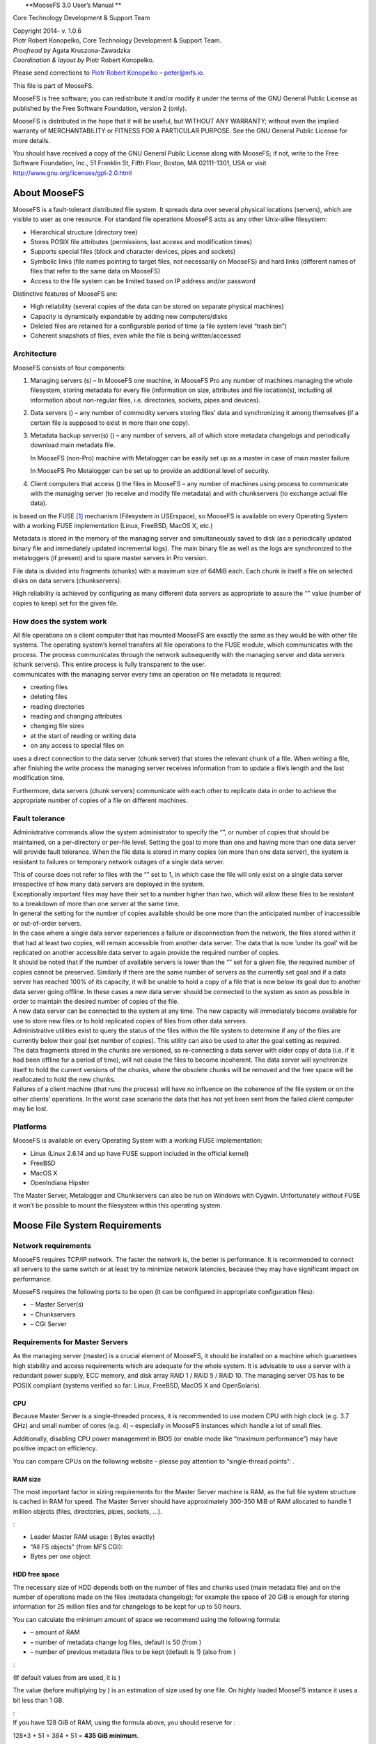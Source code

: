 | |image|
|  **MooseFS 3.0 User’s Manual
  **

Core Technology Development & Support Team

| Copyright 2014- v. 1.0.6
| Piotr Robert Konopelko, Core Technology Development & Support Team.

| *Proofread by* Agata Kruszona-Zawadzka
| *Coordination & layout by* Piotr Robert Konopelko.

Please send corrections to `Piotr Robert
Konopelko <mailto:peter@mfs.io>`__ – peter@mfs.io.

This file is part of MooseFS.

MooseFS is free software; you can redistribute it and/or modify it under
the terms of the GNU General Public License as published by the Free
Software Foundation, version 2 (only).

MooseFS is distributed in the hope that it will be useful, but WITHOUT
ANY WARRANTY; without even the implied warranty of MERCHANTABILITY or
FITNESS FOR A PARTICULAR PURPOSE. See the GNU General Public License for
more details.

You should have received a copy of the GNU General Public License along
with MooseFS; if not, write to the Free Software Foundation, Inc., 51
Franklin St, Fifth Floor, Boston, MA 02111-1301, USA or visit
http://www.gnu.org/licenses/gpl-2.0.html

About MooseFS
=============

MooseFS is a fault-tolerant distributed file system. It spreads data
over several physical locations (servers), which are visible to user as
one resource. For standard file operations MooseFS acts as any other
Unix-alike filesystem:

-  Hierarchical structure (directory tree)

-  Stores POSIX file attributes (permissions, last access and
   modification times)

-  Supports special files (block and character devices, pipes and
   sockets)

-  Symbolic links (file names pointing to target files, not necessarily
   on MooseFS) and hard links (different names of files that refer to
   the same data on MooseFS)

-  Access to the file system can be limited based on IP address and/or
   password

Distinctive features of MooseFS are:

-  High reliability (several copies of the data can be stored on
   separate physical machines)

-  Capacity is dynamically expandable by adding new computers/disks

-  Deleted files are retained for a configurable period of time (a file
   system level “trash bin”)

-  Coherent snapshots of files, even while the file is being
   written/accessed

Architecture
------------

MooseFS consists of four components:

#. Managing servers (s) – In MooseFS one machine, in MooseFS Pro any
   number of machines managing the whole filesystem, storing metadata
   for every file (information on size, attributes and file location(s),
   including all information about non-regular files, i.e. directories,
   sockets, pipes and devices).

#. Data servers () – any number of commodity servers storing files’ data
   and synchronizing it among themselves (if a certain file is supposed
   to exist in more than one copy).

#. Metadata backup server(s) () – any number of servers, all of which
   store metadata changelogs and periodically download main metadata
   file.

   In MooseFS (non-Pro) machine with Metalogger can be easily set up as
   a master in case of main master failure.

   In MooseFS Pro Metalogger can be set up to provide an additional
   level of security.

#. Client computers that access () the files in MooseFS – any number of
   machines using process to communicate with the managing server (to
   receive and modify file metadata) and with chunkservers (to exchange
   actual file data).

is based on the FUSE [1]_ mechanism (Filesystem in USErspace), so
MooseFS is available on every Operating System with a working FUSE
implementation (Linux, FreeBSD, MacOS X, etc.)

| |image|

| |image|

Metadata is stored in the memory of the managing server and
simultaneously saved to disk (as a periodically updated binary file and
immediately updated incremental logs). The main binary file as well as
the logs are synchronized to the metaloggers (if present) and to spare
master servers in Pro version.

File data is divided into fragments (chunks) with a maximum size of
64MiB each. Each chunk is itself a file on selected disks on data
servers (chunkservers).

High reliability is achieved by configuring as many different data
servers as appropriate to assure the “” value (number of copies to keep)
set for the given file.

How does the system work
------------------------

| All file operations on a client computer that has mounted MooseFS are
  exactly the same as they would be with other file systems. The
  operating system’s kernel transfers all file operations to the FUSE
  module, which communicates with the process. The process communicates
  through the network subsequently with the managing server and data
  servers (chunk servers). This entire process is fully transparent to
  the user.
| communicates with the managing server every time an operation on file
  metadata is required:

-  creating files

-  deleting files

-  reading directories

-  reading and changing attributes

-  changing file sizes

-  at the start of reading or writing data

-  on any access to special files on

uses a direct connection to the data server (chunk server) that stores
the relevant chunk of a file. When writing a file, after finishing the
write process the managing server receives information from to update a
file’s length and the last modification time.

Furthermore, data servers (chunk servers) communicate with each other to
replicate data in order to achieve the appropriate number of copies of a
file on different machines.

Fault tolerance
---------------

Administrative commands allow the system administrator to specify the
“”, or number of copies that should be maintained, on a per-directory or
per-file level. Setting the goal to more than one and having more than
one data server will provide fault tolerance. When the file data is
stored in many copies (on more than one data server), the system is
resistant to failures or temporary network outages of a single data
server.

| This of course does not refer to files with the “” set to 1, in which
  case the file will only exist on a single data server irrespective of
  how many data servers are deployed in the system.
| Exceptionally important files may have their set to a number higher
  than two, which will allow these files to be resistant to a breakdown
  of more than one server at the same time.
| In general the setting for the number of copies available should be
  one more than the anticipated number of inaccessible or out-of-order
  servers.
| In the case where a single data server experiences a failure or
  disconnection from the network, the files stored within it that had at
  least two copies, will remain accessible from another data server. The
  data that is now ’under its goal’ will be replicated on another
  accessible data server to again provide the required number of copies.
| It should be noted that if the number of available servers is lower
  than the “” set for a given file, the required number of copies cannot
  be preserved. Similarly if there are the same number of servers as the
  currently set goal and if a data server has reached 100% of its
  capacity, it will be unable to hold a copy of a file that is now below
  its goal due to another data server going offline. In these cases a
  new data server should be connected to the system as soon as possible
  in order to maintain the desired number of copies of the file.
| A new data server can be connected to the system at any time. The new
  capacity will immediately become available for use to store new files
  or to hold replicated copies of files from other data servers.
| Administrative utilities exist to query the status of the files within
  the file system to determine if any of the files are currently below
  their goal (set number of copies). This utility can also be used to
  alter the goal setting as required.
| The data fragments stored in the chunks are versioned, so
  re-connecting a data server with older copy of data (i.e. if it had
  been offline for a period of time), will not cause the files to become
  incoherent. The data server will synchronize itself to hold the
  current versions of the chunks, where the obsolete chunks will be
  removed and the free space will be reallocated to hold the new chunks.
| Failures of a client machine (that runs the process) will have no
  influence on the coherence of the file system or on the other clients’
  operations. In the worst case scenario the data that has not yet been
  sent from the failed client computer may be lost.

Platforms
---------

MooseFS is available on every Operating System with a working FUSE
implementation:

-  Linux (Linux 2.6.14 and up have FUSE support included in the official
   kernel)

-  FreeBSD

-  MacOS X

-  OpenIndiana Hipster

The Master Server, Metalogger and Chunkservers can also be run on
Windows with Cygwin. Unfortunately without FUSE it won’t be possible to
mount the filesystem within this operating system.

Moose File System Requirements
==============================

Network requirements
--------------------

MooseFS requires TCP/IP network. The faster the network is, the better
is performance. It is recommended to connect all servers to the same
switch or at least try to minimize network latencies, because they may
have significant impact on performance.

MooseFS requires the following ports to be open (it can be configured in
appropriate configuration files):

-  – Master Server(s)

-  – Chunkservers

-  – CGI Server

Requirements for Master Servers
-------------------------------

As the managing server (master) is a crucial element of MooseFS, it
should be installed on a machine which guarantees high stability and
access requirements which are adequate for the whole system. It is
advisable to use a server with a redundant power supply, ECC memory, and
disk array RAID 1 / RAID 5 / RAID 10. The managing server OS has to be
POSIX compliant (systems verified so far: Linux, FreeBSD, MacOS X and
OpenSolaris).

CPU
~~~

Because Master Server is a single-threaded process, it is recommended to
use modern CPU with high clock (e.g. 3.7 GHz) and small number of cores
(e.g. 4) – especially in MooseFS instances which handle a lot of small
files.

Additionally, disabling CPU power management in BIOS (or enable mode
like “maximum performance”) may have positive impact on efficiency.

You can compare CPUs on the following website – please pay attention to
“single-thread points”: .

RAM size
~~~~~~~~

The most important factor in sizing requirements for the Master Server
machine is RAM, as the full file system structure is cached in RAM for
speed. The Master Server should have approximately 300-350 MiB of RAM
allocated to handle 1 million objects (files, directories, pipes,
sockets, ...).

:

-  Leader Master RAM usage: ( Bytes exactly)

-  “All FS objects” (from MFS CGI):

-  Bytes per one object

HDD free space
~~~~~~~~~~~~~~

The necessary size of HDD depends both on the number of files and chunks
used (main metadata file) and on the number of operations made on the
files (metadata changelog); for example the space of 20 GiB is enough
for storing information for 25 million files and for changelogs to be
kept for up to 50 hours.

You can calculate the minimum amount of space we recommend using the
following formula:

-  – amount of RAM

-  – number of metadata change log files, default is 50 (from )

-  – number of previous metadata files to be kept (default is 1) (also
   from )

| :

(If default values from are used, it is )

The value (before multiplying by ) is an estimation of size used by one
file. On highly loaded MooseFS instance it uses a bit less than 1 GB.

| :
| If you have 128 GiB of RAM, using the formula above, you should
  reserve for :

128\*3 + 51 = 384 + 51 = **435 GiB minimum**.

Requirements for Metalogger(s)
------------------------------

| MooseFS metalogger simply gathers metadata backups from the MooseFS
  Master Server – so the hardware requirements are not higher than for
  the Master Server itself; it needs about the same disk space.
  Similarly to the Master Server – the OS has to be POSIX compliant
  (Linux, FreeBSD, Mac OS X, OpenSolaris, etc.).
| MooseFS Metalogger should have at least the same amount of HDD space
  (**especially the free space in !**) as the main Master Server.

If you would like to use the Metalogger as a Master Server in case of
the main Master’s failure, the Metalogger machine should have at least
the same amount of RAM as the main Master Server.

Requirements for Chunkservers
-----------------------------

Chunkservers, like other MooseFS machines have to have POSIX compliant
OS.

CPU
~~~

MooseFS Chunkserver is a multi-threaded process, so the best choice is
to have a CPU with a number of cores.

RAM size
~~~~~~~~

MooseFS Chunkserver uses approximately 250 MiB of RAM allocated to
handle 1 million chunks.

:

-  Chunkserver RAM usage:

-  Chunks stored on this Chunkserver (from MFS CGI):

-  Bytes per one chunk

HDD space
~~~~~~~~~

Chunkserver machines should have appropriate disk space (dedicated
exclusively for MooseFS). Typical and recommended usage is to create one
partition on each HDD, mount them and enter paths to mounted partitions
in .

Minimal configuration should start from several gigabytes of storage
space (only disks with more than 256 MB and Chunkservers reporting more
than 1 GB of total free space are accessible for new data).

Requirements for Clients / Mounts
---------------------------------

requires FUSE to work; FUSE is available on several operating systems:
Linux, FreeBSD, OpenSolaris and MacOS X, with the following notes:

-  In case of Linux a kernel module with API 7.8 or later is required
   (it can be checked with dmesg command – after loading kernel module
   there should be a line fuse init (API version 7.8)). It is available
   in fuse package 2.6.0 (or later) or in Linux kernel 2.6.20 (or
   later). Due to some minor bugs, the newer module is recommended (fuse
   2.7.2 or Linux 2.6.24, although fuse 2.7.x standalone doesn’t contain
   getattr/write race condition fix).

-  In case of FreeBSD we recommed using fuse-freebsd [2]_, which is a
   successor to fuse4bsd.

-  For MacOSX we recommend using OSXFUSE [3]_, which is a successor to
   MacFUSE and has been tested on MacOSX 10.6, 10.7, 10.8, 10.9 and
   10.11.

Installing MooseFS 3.0
======================

This is a Very Quick Start Guide describing basic MooseFS 3.0
installation in configuration of two Master Servers and three
Chunkservers.

Please note that complete installation process is described in “MooseFS
Step by Step Tutorial”.

For the sake of this document, it’s assumed that your machines have
following IP addresses:

-  Master servers: 192.168.1.1, 192.168.1.2

-  Chunkservers: 192.168.1.101, 192.168.1.102 and 192.168.1.103

-  Users’ computers (clients): 192.168.2.x

In this tutorial it is assumed that you have MooseFS 3.0 Pro version. If
you use MooseFS 3.0 (non-Pro), please remove ’’ from packages names.

In this tutorial it is also assumed that you have Ubuntu/Debian
installed on your machines. If you have another distribution, please use
appropriate package manager instead of .

Note, that most of commands below are preceded by sign, which means,
that you have to run such command as ( sign means normal user). The
easiest way to become is to run:

::

        $ sudo su -
        

Configuring DNS Server
----------------------

| Before you start installing MooseFS, you need to have working DNS.
  It’s needed for MooseFS to work properly with several master servers,
  because DNS can resolve one host name as more than one IP address.
| All IPs of machines which will be master servers must be included in
  DNS configuration file and resolved as “” (or any other selected
  name), e.g.:

::

        mfsmaster   IN  A   192.168.1.1     ; address of first master server
        mfsmaster   IN  A   192.168.1.2     ; address of second master server
            

More information about configuring DNS server is included in supplement
to “MooseFS Step by Step Tutorial”.

Adding repositories
-------------------

Before installing MooseFS you need to add MooseFS Official Supported
Repositories to your system.

Ubuntu / Debian
~~~~~~~~~~~~~~~

First, add the key:

::

        # wget -O - http://ppa.moosefs.com/moosefs.key | apt-key add -
                

Then add the appropriate entry in :

-  | For Ubuntu 14.04 Trusty:

-  | For Ubuntu 12.04 Precise:

-  | For Ubuntu 10.10 Maverick:

-  | For Debian 7.0 Wheezy:

-  | For Debian 6.0 Squeeze:

-  | For Debian 5.0 Lenny:

| After that do:

RedHat / CentOS (EL7)
~~~~~~~~~~~~~~~~~~~~~

| Red Hat 7 familiy OS use Linux system and service manager to start
  processes. To use systemctl command to start MooseFS processes use
  this steps to add repository.
| Add the appropriate key to package manager:

::

        # curl "http://ppa.moosefs.com/RPM-GPG-KEY-MooseFS" > /etc/pki/rpm-gpg/RPM-GPG-KEY-MooseFS
                

Next you need to add the repository entry to yum repo:

::

        # curl "http://ppa.moosefs.com/MooseFS-3-el7.repo" > /etc/yum.repos.d/MooseFS.repo
        # yum update
                

RedHat / CentOS (EL6)
~~~~~~~~~~~~~~~~~~~~~

| Red Hat 6 family OS use runlevel system to start processes. To use
  service command to start MooseFS processes use this steps to add SysV
  repository.
| Add the appropriate key to package manager:

::

        # curl "http://ppa.moosefs.com/RPM-GPG-KEY-MooseFS" > /etc/pki/rpm-gpg/RPM-GPG-KEY-MooseFS
                

Next you need to add the repository entry to yum repo:

::

        # curl "http://ppa.moosefs.com/MooseFS-3-el6.repo" > /etc/yum.repos.d/MooseFS.repo
        # yum update
                

Apple MacOS X
~~~~~~~~~~~~~

It’s possible to run all components of the system on Mac OS X systems,
but most common scenario would be to run the client () that enables Mac
OS X users to access resources available in MooseFS infrastructure.

In case of MacOS X – since there’s no default package manager – we
release files containing only binaries without any startup scripts, that
normally are available in Linux packages.

To install MooseFS on Mac please follow these steps:

-  | download and install FUSE for Mac OS X package from

-  | download and install MooseFS packages from

You should be able to mount MooseFS filesystem in issuing the following
command:

If you’ve exported filesystem with additional options like password
protection, you should include those options in invocation as in
documentation.

Differences in package names between MooseFS Pro and MooseFS
------------------------------------------------------------

The packages in MooseFS 3.0 Pro are named according to following
pattern:

-  
-  
-  
-  
-  
-  
-  
-  
-  

In MooseFS 3.0 (non-Pro) the packages are named according to the
following pattern:

-  
-  
-  
-  
-  
-  
-  
-  

MooseFS Master Server(s) installation
-------------------------------------

Install package by running the following command:

:

::

        # apt-get install moosefs-pro-master
            

:

::

        # yum install moosefs-pro-master
            

Sample configuration files will be created in with the extension
(MooseFS 3.0+) or (MooseFS 2.0). Use these files as your target
configuration files:

::

        # cd /etc/mfs
        # cp mfsmaster.cfg.sample mfsmaster.cfg
        # cp mfsexports.cfg.sample mfsexports.cfg
            

File specifies which users’ computers can mount the file system and with
what privileges. For example, to specify that only machines addressed as
can use the whole structure of MooseFS resources () in read/write mode,
in the first line which is not commented out change the asterisk () to ,
so that you’ll have:

::

        192.168.2.0/24      /       rw,alldirs,maproot=0
            

Now, if you use MooseFS Pro, place proper file into directory. This file
**must** be available on **all** Master Servers.

At this point it is possible to run the MooseFS Master Server:

::

        # mfsmaster start
            

If you use init script manager, which is by default available in Debian,
Ubuntu and RedHat 6 family operating systems, you can also start Master
by issuing the following command:

::

        # service moosefs-pro-master start
            

To start MooseFS Master Server with latest Linux system and service
manager, which is available in RedHat 7 family operating systems, use
this command:

::

        # systemctl start moosefs-pro-master.service
            

You need to repeat these steps on each machine intended for running
MooseFS Master Server (in this example – on and ).

You can also find more detailed description how to add Master Followers
in **MooseFS Upgrade Guide - Chapter 6: Adding master follower(s)
server(s) procedure** (Pro only).

MooseFS CGI Monitor, CGI Server and Command Line Interface installation
-----------------------------------------------------------------------

MooseFS CGI Monitor and MooseFS CGISERV can be installed on any machine,
but good practice tells that it should be installed on every Master
Server.

MooseFS Command Line Interface (CLI) tool allows you to see various
information about MooseFS status. The with option displays basic info
similar to the “Info” tab in CGI. To install CGI, CGISERV and CLI, use
the following commands.

:

::

        # apt-get install moosefs-pro-cgi
        # apt-get install moosefs-pro-cgiserv
        # apt-get install moosefs-pro-cli
            

Set variable to in file to configure autostart.

:

::

        # yum install moosefs-pro-cgi
        # yum install moosefs-pro-cgiserv
        # yum install moosefs-pro-cli
        

Run MooseFS CGI Monitor with :

::

        # service moosefs-pro-cgiserv start
            

Run MooseFS CGI Monitor with :

::

        # systemctl start moosefs-pro-cgiserv.service
            

MooseFS CGI Monitor website should now be available at
http://192.168.1.1:9425 address(for the moment there would be no data
about chunk servers).

Chunk servers installation
--------------------------

:

::

        # apt-get install moosefs-pro-chunkserver
            

:

::

        # yum install moosefs-pro-chunkserver
            

Now you need to prepare basic configuration files for the :

::

        # cd /etc/mfs
        # cp mfschunkserver.cfg.sample mfschunkserver.cfg
        # cp mfshdd.cfg.sample mfshdd.cfg
            

In the file you’ll give locations in which you have mounted hard
drives/partitions designed for the chunks of the system. It is
recommended that they are used exclusively for the MooseFS – this is
necessary to manage the free space properly. For example if you’ll use
and locations, add these two lines to file:

::

        /mnt/mfschunks1
        /mnt/mfschunks2
            

Before you start chunkserver, make sure that the user has rights to
write in the mounted partitions (which is necessary to create a .lock
file):

::

        # chown -R mfs:mfs /mnt/mfschunks1
        # chown -R mfs:mfs /mnt/mfschunks2
            

At this moment you are ready to start the chunk server:

For init script system

::

        # service moosefs-pro-chunkserver start
            

For Linux system and service manager

::

        # systemctl start moosefs-pro-chunkserver.service
            

You need to repeat these steps on each machine intended for running
MooseFS Chunkserver (in this example – on , and .

Now at http://192.168.1.1:9425 full information about the system is
available, including the master server and chunk servers.

MooseFS Clients installation
----------------------------

MooseFS client uses library. During installation process, your operating
system also downloads and installs library if it is not installed.

:

::

        # apt-get install moosefs-pro-client
            

:

::

        # yum install moosefs-pro-client
            

Let’s assume that you want to mount the MooseFS share in a folder on a
client’s machine. Issue the following commands:

::

        # mkdir -p /mnt/mfs
        # mfsmount /mnt/mfs -H mfsmaster
            

Now after running the command you should get information similar to
this:

::

        /storage/mfschunks/mfschunks1
            2.0G    69M     1.9G    4%  /mnt/mfschunks1
        /storage/mfschunks/mfschunks2
            2.0G    69M     1.9G    4%  /mnt/mfschunks2
        mfs#mfsmaster:9421
            3.2G    0       3.2G    0%  /mnt/mfs
            

You need to repeat these steps on each machine intended to be MooseFS
3.0 Client (in this example – on .

To enable MooseFS Client automount during boot, first of all check if
the and packages are installed. If and packages are installed, add
similar entry to the following one in :

::

        mfsmount    /mnt/mfs    fuse    defaults,mfsmaster=mfsmaster.example.lan,mfsport=9421    0    0 
            

If MooseFS Client has to be mounted on the same machine that MooseFS
Master Server runs, please put the following entry instead of the one
listed above:

::

        mfsmount    /mnt/mfs    fuse    defaults,mfsdelayedinit,mfsmaster=mfsmaster.example.lan,mfsport=9421    0    0 
            

Enabling MooseFS services during OS boot
----------------------------------------

Each operating system has it’s own method to manage services start
during boot. Below you can find a few examples of enabling MooseFS
autostart in supported operating systems.

RedHat / Centos (EL6)
~~~~~~~~~~~~~~~~~~~~~

:

To enable MooseFS Chunkserver autostart during OS boot, use command like
in example below:

::

        chkconfig moosefs-chunkserver on
            

:

To enable MooseFS Master Server autostart during OS boot, use command
like in example below:

::

        chkconfig moosefs-master on
            

:

To enable MooseFS Client automount during boot, first of all check if
the and packages are installed:

::

        # rpm -qa | grep fuse
        fuse-2.8.3-4.el6.x86_64
        fuse-libs-2.8.3-4.el6.x86_64
            

If and packages are installed, add similar entry to the following one in
:

::

        mfsmount    /mnt/mfs    fuse    defaults,mfsmaster=mfsmaster.example.lan,mfsport=9421    0    0 
            

If MooseFS Client has to be mounted on the same machine that MooseFS
Master Server runs, please put the following entry instead of the one
listed above:

::

        mfsmount    /mnt/mfs    fuse    defaults,mfsdelayedinit,mfsmaster=mfsmaster.example.lan,mfsport=9421    0    0 
            

RedHat / Centos (EL7)
~~~~~~~~~~~~~~~~~~~~~

In operating systems with , use command to manage init processes at
boot:

:

To enable MooseFS Chunkserver autostart during OS boot:

::

        systemctl enable moosefs-chunkserver.service
            

:

To enable MooseFS Master Server autostart during OS boot:

::

        systemctl enable moosefs-master.service
            

:

To enable MooseFS Client automount during boot, first of all check if
the and packages are installed:

::

        # rpm -qa | grep fuse
        fuse-2.9.2-6.el7.x86_64
        fuse-libs-2.9.2-6.el7.x86_64
            

If and packages are installed, add similar entry to the following one in
:

::

        mfsmount    /mnt/mfs    fuse    mfsmaster=mfsmaster.example.lan,mfsport=9421    0    0 
            

If MooseFS Client has to be mounted on the same machine that MooseFS
Master Server runs, please put the following entry instead of the one
listed above:

::

        mfsmount    /mnt/mfs    fuse    defaults,mfsdelayedinit,mfsmaster=mfsmaster.example.lan,mfsport=9421    0    0 
            

Debian / Ubuntu
~~~~~~~~~~~~~~~

This method works in Debian 6, Debian 7, Ubuntu 12, Ubuntu 14.

:

To enable MooseFS Chunkserver autostart during OS boot, find file and
change variable to :

::

        MFSCHUNKSERVER_ENABLE=true
            

:

To enable MooseFS Master Server autostart during OS boot, edit file and
change variable to :

::

        MFSMASTER_ENABLE=true
            

:

To enable MooseFS Client automount during boot, first of all check if
the and packages are installed. If and packages are installed, add
similar entry to the following one in :

::

        mfsmount    /mnt/mfs    fuse    mfsmaster=mfsmaster.example.lan,mfsport=9421    0    0 
            

If MooseFS Client has to be mounted on the same machine that MooseFS
Master Server runs, please put the following entry instead of the one
listed above:

::

        mfsmount    /mnt/mfs    fuse    defaults,mfsdelayedinit,mfsmaster=mfsmaster.example.lan,mfsport=9421    0    0 
            

FreeBSD
~~~~~~~

:

To enable MooseFS Chunkserver autostart during OS boot, add an entry to
:

::

        mfschunkserver_enable="YES"
            

:

To enable MooseFS Chunkserver autostart during OS boot, add entry to :

::

        mfsmaster_enable="YES"
            

:

To enable MooseFS Client automount during boot add the following entry
in to let FreeBSD load module during boot:

::

        fuse_load="YES"
            

And add the entry in :

::

        mfsmount_magic /mnt/mfs moosefs rw,mfsmaster=mfsmaster,mountprog=/usr/local/bin/mfsmount,late 0 0 
            

Basic MooseFS use
-----------------

Create in , in which you store files in one copy (setting ):

::

        mkdir -p /mnt/mfs/folder1
            

and , in which you store files in two copies (setting ):

::

        mkdir -p /mnt/mfs/folder2
            

The number of copies for the folder is set with the command:

::

        # mfssetgoal -r 1 /mnt/mfs/folder1
        /mnt/mfs/folder1:
        inodes with goal changed:               0
        inodes with goal not changed:           1
        inodes with permission denied:          0

        # mfssetgoal -r 2 /mnt/mfs/folder2
        /mnt/mfs/folder2:
        inodes with goal changed:               0
        inodes with goal not changed:           1
        inodes with permission denied:          0
            

Stopping MooseFS
----------------

In order to safely stop the MooseFS cluster you have to perform the
following steps:

-  Unmount the file system on all machines using umount command (in our
   example it would be: )

-  | Stop the Chunk Servers processes:
   | For :
   | For :

-  | Stop the Master Server processes (starting from the FOLLOWER, you
     shuould stop the LEADER Master Server as the last one):
   | For :
   | For :

-  | Stop the Metalogger process:
   | For :
   | For :

Storage Classes
===============

Introduction to Storage Classes functionality in MooseFS 3.0
------------------------------------------------------------

What is a Storage Class?
~~~~~~~~~~~~~~~~~~~~~~~~

Since MooseFS 3.0 goal has been extended to Storage Class. Storage
Classes allow you to specify on which Chunkservers copies of files
should be stored. Storage Classes are defined using label expressions.

To maintain compatibility with standard goal semantics, there are
predefined Storage Classes from 1 to 9 that, unless changed behave like
goals from MooseFS 2.0 or 1.6 (see **Subsection “” of Section
[section:moosefs-storage-class-administration-tool]:** of this manual or
). Goal tools simply work only on these classes.

What are labels?
~~~~~~~~~~~~~~~~

Labels are letters (A-Z – 26 letters) that can be assigned to
Chunkservers. Each chunkserver can have multiple (up to 26) labels.

Labels expression is a set of subexpressions separated by commas, each
subexpression specifies the storage schema of one copy of a file.
Subexpression can be: an asterisk or a label schema.

Label schema can be one label or an expression with sums,
multiplications and brackets. Sum means a file can be stored on any
chunkserver matching any element of the sum (logical or). Multiplication
means a file can be stored only on a chunkserver matching all elements
(logical and). Asterisk means any chunkserver.

Identical subexpressions can be shortened by adding a number in front of
one instead of repeating it a number of times.

For more information about labels expressions, refer to **Subsection “”
of Section [section:moosefs-storage-class-administration-tool]:** of
this manual.

How to use Storage Classes?
---------------------------

Machines configuration
~~~~~~~~~~~~~~~~~~~~~~

In this example we have MooseFS 3.0 installed on 11 machines:

-  , – Master Servers

-  – Chunkservers

Assumption:

-  On the MooseFS instance there is some initial data stored with goal
   (Storage Class ).

Example of MooseFS installation without Storage Classes
~~~~~~~~~~~~~~~~~~~~~~~~~~~~~~~~~~~~~~~~~~~~~~~~~~~~~~~

To run MooseFS without any user-defined Storage Classes, you don’t have
to make any changes in configuration. Just install MooseFS with default
configuration. The process is described in “**MooseFS Step by Step
Tutorial**”.

The picture below shows the discussed installation:

|image|

If labels on Chunkservers are not set up, the system is balanced like
MooseFS 2.0. The image below presents system balance at this point:

|image|

Labelling Chunkservers
~~~~~~~~~~~~~~~~~~~~~~

To add labels to the system, i.e. assign them to Chunkservers, you need
to edit their configuration files (). Open the file, uncomment the
following line and after the equation character type labels you want to
set on specific Chunkserver. For example to set label on Chunkservers
ts04, ts05, ts06 and ts07, their configuration should look like this:

::

        [...]
        
        # labels string (default is empty - no labels)
        LABELS = A
        
        [...]
                

The next step is to “inform” the Chunkserver, that the Configuration
file has changed. Issue the command:

::

        root@chunkserver:~# service moosefs-pro-chunkserver reload
                

or:

::

        root@chunkserver:~# mfschunkserver reload
                

Similarly set label for Chunkservers ts08, ts09, ts10, ts11, ts12.

After this step in CGI monitor you can observe, that Chunkservers
ts04..ts07 have label and Chunkservers ts08..ts12 – label :

|image|

: If you want to set more than one label for a Chunkserver, just enter
appropriate labels in configuration file (). MooseFS supports schemes
listed below, so you can choose the one, which fits for you the best,
e.g.:

::

        [...]
        # labels string (default is empty - no labels)
        LABELS = XYZ
        [...]
                

or:

::

        [...]
        # labels string (default is empty - no labels)
        LABELS = X, Y, Z
        [...]
                

or:

::

        [...]
        # labels string (default is empty - no labels)
        LABELS = X Y Z
        [...]
                

The picture below presents current system configuration:

|image|

Creating Storage Classes
~~~~~~~~~~~~~~~~~~~~~~~~

In order to create a Storage Class on MooseFS, use the tool. Below you
can find a simple example, you can read a full description of usage in
**Chapter [chapter:storage-classes-tools]:** or in .

Let’s create a storage class named :

First of all, mount MooseFS:

::

        root@client:~# mount -t moosefs mfsmaster.test.lan: /mnt/mfs
        mfsmaster 192.168.1.2 - found leader: 192.168.1.3
        mfsmaster accepted connection with parameters: read-write,restricted_ip,admin ; root mapped to root:root
        root@client:~#
                

or

::

        root@client:~# mfsmount -H mfsmaster.test.lan /mnt/mfs
        mfsmaster 192.168.1.2 - found leader: 192.168.1.3
        mfsmaster accepted connection with parameters: read-write,restricted_ip,admin ; root mapped to root:root
        root@client:~#
                

Then, navigate to mounted file system:

::

        root@client:~# cd /mnt/mfs
        root@client:/mnt/mfs#
                

Let’s assume, you want to have your files stored in 2 copies on
Chunkservers labelled as . Create a Storage Class with appropriate
definition:

::

        root@client:/mnt/mfs# mfsscadmin create 2A sclass1
        create ; 0
        storage class make sclass1: ok
        root@client:/mnt/mfs#
                

It means that every file with assigned will be stored in two copies: one
will be kept on Chunkserver with label A, another one – on another
Chunkserver with label A.

Similarly, create a Storage Class , which keep 2 copies on Chunkservers
labelled as :

::

        root@client:/mnt/mfs# mfsscadmin create 2B sclass2
        create ; 0
        storage class make sclass2: ok
        root@client:/mnt/mfs#
                

: You don’t have to navigate to mounted file system to create a Storage
Class – it is also possible to do it from any location. In such case
just let tool know, where MooseFS is mounted (in first parameter), e.g.:

::

        root@client:~# mfsscadmin /mnt/mfs create 2B sclass2
                

It applies to all Storage Classes tools.

Listing Storage Classes
~~~~~~~~~~~~~~~~~~~~~~~

Now, let’s check, if the classes has been properly created and are
available to use:

::

        root@client:/mnt/mfs# mfsscadmin list
        list ; 1
        1
        2
        3
        4
        5
        6
        7
        8
        9
        sclass1
        sclass2
        root@client:/mnt/mfs#
                

You can also see more detailed view by issuing the command with switch:

::

        root@client:/mnt/mfs# mfsscadmin list -l
        list ; 1
        [...]
        sclass1 : 2 ; admin_only: NO ; create_mode: STD ; create_labels: [A] , [A] ; keep_labels: [A] , [A]
        sclass2 : 2 ; admin_only: NO ; create_mode: STD ; create_labels: [B] , [B] ; keep_labels: [B] , [B]
        root@client:/mnt/mfs#
                

Assigning Storage Class to files / directories
~~~~~~~~~~~~~~~~~~~~~~~~~~~~~~~~~~~~~~~~~~~~~~

There are several tools to manage Storage Classes assignment to files,
directories etc.: , , , , . You can find out more about them in
**Section [section:moosefs-storage-class-management-tools]:** or by
issuing .

Now it’s time to store some data on this MooseFS instance. Create two
directories, let’s say and .

::

        root@client:~# cd /mnt/mfs
        root@client:/mnt/mfs# mkdir dataX
        root@client:/mnt/mfs# mkdir dataY
        root@client:/mnt/mfs#
                

Next, assign Storage class to :

::

        root@client:/mnt/mfs# mfssetsclass sclass1 dataX
        dataX: storage class: 'sclass1'
        root@client:/mnt/mfs#
                

It means that this directory, its subdirectories, files and so on will
be stored according to policy.

Similarly, assign Storage class to :

::

        root@client:/mnt/mfs# mfssetsclass sclass2 dataY
        dataY: storage class: 'sclass2'
        root@client:/mnt/mfs#
                

It means that this directory, its subdirectories, files and so on will
be stored according to policy.

For more information about assigning Storage Classes to files, refer to
**Section [section:moosefs-storage-class-management-tools]:** .

Now on MooseFS Monitor (“Resources” tab) you can observe, that goal is
set and it can be fulfilled.

|image|

Creating files
^^^^^^^^^^^^^^

In this step you will create some files in previously created
directories ( and ) to fill MooseFS instance with data. This operation
may take some time. Issue the following commands:

::

        root@client:/mnt/mfs# cd dataX
        root@client:/mnt/mfs/dataX# for i in `seq 1 35`; do dd if=/dev/urandom of=dd1G_$i.bin bs=1M count=1024; done
        [...]
        root@client:/mnt/mfs/dataX# cd ../dataY
        root@client:/mnt/mfs/dataY# for i in `seq 1 10`; do dd if=/dev/urandom of=dd1G_$i.bin bs=1M count=1024; done
        [...]
        root@client:/mnt/mfs/dataY#
                    

: These commands create approx. 90 GiB (45 GiB multiplied by goal 2) of
data – 35 GiB in directory (RAW size: 70 GiB) and 10 GiB in directory
(RAW size: 20 GiB), so adjust them for your testing purposes.

Filesystem balance with Storage Classes applied
^^^^^^^^^^^^^^^^^^^^^^^^^^^^^^^^^^^^^^^^^^^^^^^

Now you can observe, that filesystem is balanced according to Storage
Classes policy: Chunkservers with label A store the data data with goal
applied, similarly – Chunkservers with label B store the data with goal
:

|image|

**Notice, that the system looks “unbalanced”, but it is, in fact,
balanced as much, as the requirements of Storage Classes allow it to
be.**

Also in tab “Resources” number of inodes has changed:

|image|

Creation, keep, archive labels
~~~~~~~~~~~~~~~~~~~~~~~~~~~~~~

In MooseFS 3.0 a possibility to “plan” changing labels has been added.

Now you can “tell” MooseFS (crate appropriate Storage Class), what label
expression it should use for file(s) while creating it (them), to what
label expression change it after the creation and to what label
expression change it after a specific time since last modification.

You can define it while creating a Storage Class by tool.

Synopsis
^^^^^^^^

| 

Creation labels
^^^^^^^^^^^^^^^

“Creation labels” () – optional parameter, that tells the system to
which Chunkservers, defined by the expression, the chunk should be first
written just after creation; if this parameter is not provided for a
class, the Chunkservers will be used.

Keep labels
^^^^^^^^^^^

“Keep labels” () – mandatory parameter (assumed in the second,
abbreviated version of the command), that tells the system on which
Chunkservers, defined by the expression, the chunk(s) should be kept
always, except for special conditions like creating and archiving, if
defined.

Archive labels
^^^^^^^^^^^^^^

“Archive labels” () – optional parameter, that tells the system on which
Chunkservers, defined by the expression, the chunk(s) should be kept for
archiving purposes; the system starts to treat a chunk as archive, when
the last () of the file it belongs to is older than the number of days
specified with parameter.

How to set it?
^^^^^^^^^^^^^^

For more information about the command to issue, refer to **Section
[section:moosefs-storage-class-administration-tool]:** or issue .

Chunkserver states
~~~~~~~~~~~~~~~~~~

Chunkserver can work in 3 states: , and (since MooseFS 3.0.62) :

-  state is a standard state. In “Servers” CGI tab you can see load as a
   normal number, e.g.: .

-  state is a special Chunkserver state. It is activated when e.g. you
   add a new, empty HDD to a Chunkserver. Then Chunkserver enters this
   special mode and rebalances chunks between all HDDs to make all HDDs
   utilization as close to equal as possible. In “Servers” CGI tab you
   can see load as number in round brackets, e.g.: .

-  is a special, **temporary** Chunkserver state. It is activated when
   Chunkserver load is high and Chunkserver is not able to perform more
   operations at the moment. In such case, Chunkserver sends an
   information to Master Server that it is overloaded. If the load
   lowers to the normal level, Chunkserver sends an information to
   Master Server, that it is not overloaded any more. In “Servers” CGI
   tab you can see load as a number in square brackets, e.g.: .

Chunk creation modes
~~~~~~~~~~~~~~~~~~~~

While you store your data on labelled Chunkservers, a situation may
occur that there is no more space on appropriate Chunkservers or they
are overloaded.

To decide what MooseFS should do when free space ends or when
Chunkserver you want to store data to is overloaded, you need to use
creating chunks modes.

You can define these modes for each file, directory, it’s subdirectories
and so on, because they can be set (or modified) when you set the goal
for your data.

There are three modes:

-  mode ( flag to ) – in this mode the system will use other servers in
   case of overloaded servers or no space on servers and will replicate
   data to correct servers when it becomes possible.

-  mode (no flag or flag to ) – in case of overloaded servers system
   will wait for them, but in case of no space available will use other
   servers and will replicate data to correct servers when it becomes
   possible.

-  mode ( flag to ) – in this mode the system will return error () in
   case of no space available on servers marked with labels specified
   for chunk creation. It will still wait for overloaded servers.

A table below presents MooseFS behavior for these modes:

+---------------+---------------------------------+----------------------------------+
|               | **Chunkserver is full**         | **Chunkserver is overloaded**    |
+===============+=================================+==================================+
| **Loose**     | use servers with other labels   | use servers with other labels    |
+---------------+---------------------------------+----------------------------------+
| **Default**   | use servers with other labels   | wait for available Chunkserver   |
+---------------+---------------------------------+----------------------------------+
| **Strict**    | no write (returns )             | wait for available Chunkserver   |
+---------------+---------------------------------+----------------------------------+

You can observe current states in Resources CGI tab.

Preferred labels during read/write (in )
~~~~~~~~~~~~~~~~~~~~~~~~~~~~~~~~~~~~~~~~

It is possible to specify preferred labels for choosing Chunkservers
during read and write operations at the MooseFS Client () side:

::

                -o mfspreflabels=LABELEXPR
                      specify preferred labels for choosing Chunkservers during I/O
                

You can set different preferred labels for each mountpoint.

Preferred labels in MooseFS Client are a list (up to 9) of labels
expressions, e.g. :math:`E_{1}`, :math:`E_{2}`, :math:`E_{3}`.

While a client performs a read operation, Master Server returns a list
of chunks’ locations (in random order) in the following form (CS means
Chunkserver): :math:`CS_{a}`, :math:`CS_{b}`, :math:`CS_{c}`, ...

Each of :math:`CS_{x}` entry contains a list of labels assigned to
specific Chunkserver.

Priority of each :math:`CS_{x}` is calculated as the minimum :math:`y`
value, where labels from :math:`CS_{x}` match expression :math:`E_{y}`.
If no expression matches, the priority is set as a number of expressions
:math:`+1`.

The lowest number means the highest priority.

Then, the list of Chunkservers is sorted by priorities. The first
Chunkserver from the list (which has the highest priority / the lowest
number) is used while reading.

If more than one Chunkserver has the same priority, Client picks the one
that got the least number of operations from this Client so far.

If a specific chunk read ends with an error, Client can use a chunk copy
with lower priority (greater number).

In case of writing, the list of Chunkservers is sorted similarly and
data is written to Chunkserver with the highest priority. The difference
is, if more that one Chunkserver has the same priority, the order form
Master Server is used.

If no is set, the order of list from MooseFS Master is used with no
further modifications.

Storage Classes tools
---------------------

MooseFS Storage Class administration tool – 
~~~~~~~~~~~~~~~~~~~~~~~~~~~~~~~~~~~~~~~~~~~~

Synopsis
^^^^^^^^

-  
-  
-  
-  
-  
-  
-  

Description
^^^^^^^^^^^

is a tool for defining storage classes, which can be later applied to
MooseFS objects with mfssetsclass, mfsgetsclass etc.

Storage class is a set of labels expressions and options that indicate,
on which chunkservers the files in this class should be written and
later kept.

Commands
^^^^^^^^

-  creates a new storage class with given options, described below and
   names it ; there can be more than one name provided, multiple storage
   classes with the same definition will be created then

-  – changes the given options in a class or classes indicated by
   paremeter(s)

-  – removes the class or classes indicated by paremeter(s); if any of
   the classes is not empty (i.e. it is still used by some MooseFS
   objects), it will not be removed and the tool will return an error
   and an error message will be printed; empty classes will be removed
   in any case

-  – copies class indicated by under a new name provided with

-  – changes the name of a class from to

-  – lists all the classes

Options
^^^^^^^

-  – optional parameter, that tells the system to which chunkservers,
   defined by the expression, the chunk should be first written just
   after creation; if this parameter is not provided for a class, the
   chunkservers will be used

-  – mandatory parameter (assumed in the second, abbreviated version of
   the command), that tells the system on which chunkservers, defined by
   the expression, the chunk(s) should be kept always, except for
   special conditions like creating and archiving, if defined

-  – optional parameter, that tells the system on which chunkservers,
   defined by the expression, the chunk(s) should be kept for archiving
   purposes; the system starts to treat a chunk as archive, when the
   last modification time of the file it belongs to is older than the
   number of days specified with option

-  – optional parameter that **must** be defined when is defined,
   parameter defines after how many days from last modification time a
   file (and its chunks) are treated as archive

-  – can be either 1 or 0 and indicates if the storage class is
   available to everyone (0) or admin only (1)

-  – force the changes on a predefined storage class (see below), use
   with caution!

-  – is described below in “Creation modes” section

-  – list also definitions, not only the names of existing storage
   classes

Labels expressions
^^^^^^^^^^^^^^^^^^

Labels are letters (A-Z – 26 letters) that can be assigned to
chunkservers. Each chunkserver can have multiple (up to 26) labels.
Labels are defined in file, for more information refer to the
appropriate manpage.

Labels expression is a set of subexpressions separated by commas, each
subexpression specifies the storage schema of one copy of a file.
Subexpression can be: an asterisk or a label schema.

Label schema can be one label or an expression with sums,
multiplications and brackets. Sum means a file can be stored on any
chunkserver matching any element of the sum (logical or).

Multiplication means a file can be stored only on a chunkserver matching
all elements (logical and). Asterisk means any chunkserver. Identical
subexpressions can be shortened by adding a number in front of one
instead of repeating it a number of times.

:

-  – files will have two copies, one copy will be stored on
   chunkserver(s) with label , the other on chunkserver(s) with label

-  – files will have two copies, one copy will be stored on
   chunkserver(s) with label , the other on any chunkserver(s)

-  – files will have two copies, stored on any chunkservers (different
   for each copy)

-  – files will have two copies, one copy will be stored on any
   chunkserver(s) that has both labels and (**multiplication of
   labels**), the other on any chunkserver(s) that has either the label
   or the label (**sum of labels**)

-  – files will have three copies, one copy will be stored on any
   chunkserver(s) with A label, the second on any chunkserver(s) that
   has the label and either or label, the third on any chunkserver(s),
   that has the label and either or label

-  expression is equivalent to expression

-  expression is equivalent to expression

-  expression is equivalent to expression is equivalent to expression

Creation modes
^^^^^^^^^^^^^^

It is important to specify what to do in case when there is no space
available on all servers marked with labels needed for new chunk
creation. Also all servers marked with such labels can be temporarily
overloaded. The question is if the system should create chunks on other
servers or not.

Answer to this question should be resolved by user and hence the option.

-  By default (no options or option ) in case of overloaded servers
   system will wait for them, but in case of no space available will use
   other servers and will replicate data to correct servers when it
   becomes possible.

-  Option turns on mode. In this mode the system will return error () in
   case of no space available on servers marked with labels specified
   for chunk creation. It will still wait for overloaded servers.

-  Option turns on mode. In this mode the system will use other servers
   in case of overloaded servers or no space on servers and will
   replicate data to correct servers when it becomes possible.

Predefined Storage Classes
^^^^^^^^^^^^^^^^^^^^^^^^^^

For compatibility reasons, every fresh or freshly upgraded instance of
MooseFS has 9 predefined storage classes. Their names are single digits,
from to , and their definitions are to .

They are equivalents of simple numeric goals from previous versions of
the system. In case of an upgrade, all files that had goal before
upgrade, will now have storage class.

These classes can be modified only when option is specified. It is
advised to create new storage classes in an upgraded system and migrate
files with mfsxchgsclass tool, rather than modify the predefined
classes. The predefined classes **cannot** be deleted nor renamed.

MooseFS Storage Class management tools – 
~~~~~~~~~~~~~~~~~~~~~~~~~~~~~~~~~~~~~~~~~

Synopsis
^^^^^^^^

-  
-  
-  
-  
-  

Description
^^^^^^^^^^^

These tools operate on object’s Storage Class name. This is an extended
version of classic goal. There are predefined storage classes provided
as equivalents of goals 1 to 9 (names are simply , , ... , ). Other
classes can be created / modified / deleted etc. by administrator using
tool.

-  prints current storage class of given object(s). option enables
   recursive mode, which works as usual for every given file, but for
   every given directory additionally prints current storage class of
   all contained objects (files and directories).

-  changes current storage class of given object(s). option enables
   recursive mode.

-  copies storage class from one object to given object(s).

-  sets storage class to of given objects(s) but only when current
   storage class is set to .

-  lists currently defined storage classes. option enables long format –
   whole class definition is printed for each class, not only its name.
   For description of storage class definition refer to mfsscadmin
   manpage.

General options
^^^^^^^^^^^^^^^

Most of mfstools use , , , , and options to select format of printed
numbers.

-  causes to print exact numbers,

-  uses binary prefixes (Ki, Mi, Gi as :math:`2^{10}`, :math:`2^{20}`
   etc.) while uses SI prefixes (k, M, G as :math:`10^{3}`,
   :math:`10^{6}` etc.).

-  , and - show plain numbers respectivaly in kibis (binary kilo –
   1024), mebis (binary mega – :math:`1024^{2}`) and gibis (binary giga
   – :math:`1024^{3}`).

The same can be achieved by setting environment variable to: 0 (exact
numbers), 1 or h (binary prefixes), 2 or H (SI prefixes), 3 or h+ (exact
numbers and binary prefixes), 4 or H+ (exact numbers and SI prefixes).
The default is to print just exact numbers.

Inheritance
^^^^^^^^^^^

When new object is created in MooseFS, attributes such as storage class,
trashtime and extra attributes are inherited from parent directory. So
if you set i.e. “noowner” attribute and storage class to “important” in
a directory then every new object created in this directory will have
storage class set to “important” and “noowner” flag set.

A newly created object inherits always the current set of its parent’s
attributes. Changing a directory attribute does not affect its already
created children. To change an attribute for a directory and all of its
children use option.

Common use scenarios
--------------------

Scenario 1: Two server rooms (A and B)
~~~~~~~~~~~~~~~~~~~~~~~~~~~~~~~~~~~~~~

Let’s assume that chunkservers with label A are in server room A, and
with label B – in server room B (divided exactly as in steps above):

|image|

Using Storage Classes, you can simply decide, which server room your
data is stored to.

: Slow link between the sites (server room A and server room B in above
example) will slow down I/O write operations to files with chunks stored
in both sites due to synchronous nature of I/O write operations. Because
of that reason alone, it is recommended to have a very fast connection
between sites.

Scenario 2: SSD and HDD drives
~~~~~~~~~~~~~~~~~~~~~~~~~~~~~~

Let’s assume, that chunkservers ts04..ts07 have SSD drives and
chunkservers ts08..ts12 have HDD drives. For example, you can label
chunkservers with HDD drives as , and with SSD drives – as :

|image|

You can configure Storage Classes, so that your frequently used data is
stored on SSD Chunkservers (e.g. Storage Class ), and data not accessed
very often – on HDD Chunkservers (e.g. Storage Class ).

You can also easily move some data (e.g. after end of the year) from SSD
to HDD chunkservers – you just need to change the Storage Class
assignment from to for this data and MooseFS will automatically take
care of moving process.

: you have a directory named located on MooseFS mountpoint. This
directory and its subdirectories and files are used very often by a lot
of processes. You want to:

-  store this directory in four copies – these are very important files

-  speed up access to this directory,

so you set up and define a Storage Class e.g. defined as (four copies on
Chunkservers with fast, SSD drives) and assign it to the directory
recursively. Issue the commands below:

::

                root@client:~# cd /mnt/mfs
                
                root@client:/mnt/mfs# mfsscadmin create 4S 4ssdcopies
                create ; 0
                storage class make 4ssdcopies: ok
                
                root@client:/mnt/mfs# mfssetsclass -r 4ssdcopies Reports2015
                Reports2015:
                 inodes with storage class changed:              5685
                 inodes with storage class not changed:          0
                 inodes with permission denied:                  0
                 
                root@client:/mnt/mfs#
                

But year 2015 has passed, and now is used infrequently and you want to
free some space on SSD drives to store new data. So you want to move
this directory, its subdirectories and files to HDD drives and store it
only in three copies.

You just need to set up and define a Storage Class e.g. defined as
(three copies on Chunkservers with HDD drives) and exchange the Storage
Class for files which currently have Storage Class applied with Storage
Class:

::

                root@client:~# cd /mnt/mfs
                
                root@client:/mnt/mfs# mfsscadmin create 3H 3hddcopies
                create ; 0
                storage class make 3hddcopies: ok
                
                root@client:/mnt/mfs# mfsxchgsclass -r 4ssdcopies 3hddcopies Reports2015
                Reports2015:
                 inodes with storage class changed:              5685
                 inodes with storage class not changed:          0
                 inodes with permission denied:                  0
                 
                root@client:/mnt/mfs#
                

MooseFS takes care of moving process and your data is safe and
accessible during moving from SSD to HDD drives (Chunkservers).

Scenario 3: Two server rooms (A and B) + SSD and HDD drives
~~~~~~~~~~~~~~~~~~~~~~~~~~~~~~~~~~~~~~~~~~~~~~~~~~~~~~~~~~~

|image|

As shown in the picture above, this Scenario is a combination of
Scenario 1 and Scenario 2. Let’s assume, that in two server rooms you
have two types of chunkservers: some of them containing HDD drives, some
– SSD drives.

Now you want to store e.g. frequently used data on chunkservers with SSD
drives and data used from time to time – on chunkservers with HDD
drives. You also want to have a copy of all data in each server room.

In scenario presented above, you need to set the following labels:

-  Server room A, SSD chunkservers: labels and ,

-  Server room A, HDD chunkservers: labels and ,

-  Server room B, SSD chunkservers: labels and ,

-  Server room B, HDD chunkservers: labels and .

Then you need to set up and define appropriate Storage Classes and apply
them to your files.

Directory used very often named – you want to store it in 2 copies on
**SSD** drives (Chunkservers): one copy in server room , another in
server room .

::

                root@client:~# cd /mnt/mfs
                
                root@client:/mnt/mfs# mfsscadmin create AS,BS frequent
                create ; 0
                storage class make frequent: ok
                
                root@client:/mnt/mfs# mfssetsclass -r frequent Frequent
                Frequent:
                 inodes with storage class changed:              564513
                 inodes with storage class not changed:          0
                 inodes with permission denied:                  0
                 
                root@client:/mnt/mfs#
                

Directory used from time to time named – you want to store it in 2
copies on **HDD** drives (Chunkservers): one copy in server room ,
another in server room .

::

                root@client:~# cd /mnt/mfs
                
                root@client:/mnt/mfs# mfsscadmin create AH,BH rare
                create ; 0
                storage class make rare: ok
                
                root@client:/mnt/mfs# mfssetsclass -r rare Rare
                Rare:
                 inodes with storage class changed:              497251
                 inodes with storage class not changed:          0
                 inodes with permission denied:                  0
                 
                root@client:/mnt/mfs#
                

So your directory (and its subdirectories and files) is stored now on
Chunkservers which have both and labels and on Chunkservers having both
and labels.

Your directory (and its subdirectories and files) is stored now on
Chunkservers which have both and labels and on Chunkservers having both
and labels.

You also want to store your directory named in three copies. You want to
store one copy in server room on SSD chunkservers, and two copies in
server room , either on HDD or SSD chunkservers. Issue the following
commands:

::

                root@client:~# cd /mnt/mfs
                
                root@client:/mnt/mfs# mfsscadmin create AS,2B[H+S] backup
                create ; 0
                storage class make backup: ok
                
                root@client:/mnt/mfs# mfssetsclass -r backup Backup
                Backup:
                 inodes with storage class changed:              879784
                 inodes with storage class not changed:          0
                 inodes with permission denied:                  0
                 
                root@client:/mnt/mfs#
                

The labels expression is a *multiplication* and *sum* of labels. For
more information, refer to **Section [section:labels-expressions]:** of
this document.

For more information about and , refer to **Chapter
[chapter:storage-classes-tools]:** of this document.

: Slow link between the sites (server room A and server room B in above
example) will slow down I/O write operations to files with chunks stored
in both sites due to synchronous nature of I/O write operations. Because
of that reason alone, it is recommended to have a very fast connection
between sites.

Scenario 4: Creation, Keep and Archive modes
~~~~~~~~~~~~~~~~~~~~~~~~~~~~~~~~~~~~~~~~~~~~

Let’s assume you want to write fast a big amount of important data and
your computer is located closer to server room A than to server room B.
So you want to create chunks in server room A, on SSD chunkservers, in
two copies ().

But your goal is to have one copy of this data in server room A, and the
other one in server room B, both on SSD chunkservers. MooseFS will take
care of the replication process ().

And finally, after 30 days, you want MooseFS to move this data to HDD
chunkservers in both server room A and B ().

First of all, create a directory:

::

                root@client:~# cd /mnt/mfs
                root@client:/mnt/mfs# mkdir ImportantFiles
                

Then, set up and define a Storage Class, e.g. , defined as and assign it
to the newly created directory directory:

::

                root@client:~# cd /mnt/mfs
                
                root@client:/mnt/mfs# mfsscadmin create -C 2AS -K AS,BS -A AH,BH -d 30 important
                create ; 0
                storage class make important: ok
                
                root@client:/mnt/mfs# mfssetsclass important ImportantFiles
                ImportantFiles:
                 inodes with storage class changed:              1
                 inodes with storage class not changed:          0
                 inodes with permission denied:                  0
                 
                root@client:/mnt/mfs#
                

And that’s all! Now you can write the data to this directory.

Your data will be safe, stored very fast on SSD chunkservers in server
room A while creating (you are close to this server room), copied by
MooseFS also to server room B and after 30 days – automatically moved to
HDD chunkservers.

Troubleshooting
===============

Metadata save
-------------

Sometimes MFS master server freezes during the metadata save. To
overcome this problem you should change one setting in your system. On
your master machines, you should enable overcommit memory setting by
issuing the following command as root:

::

        # echo 1 > /proc/sys/vm/overcommit_memory
            

To do it permanently, you can add the following line to your file (it
works only on Linux):

::

        vm.overcommit_memory=1
            

| More detail about the reasons for this behavior:
| Master server performs a fork operation, effectively spawning another
  process to save metadata to disk. Theoretically, when you fork a
  process, the process memory is copied. In real life it is done the
  lazy way – the memory is marked, so that if any changes are to occur,
  a block with changes is copied as needed, but only then. Now, if you
  fork a process that has 180GB of memory in use, the system can “just
  do it”, or check if it has 180GB of free memory and reserve it for the
  forked “child”, and only then do it and, when it doesn’t have enough
  memory, the fork operation fails – this is the case in Linux, so
  actually saving metadata is done in the main process, because fork
  operation failed.

This behavior differs between systems and even between distributions of
one system.

It is safe to enable overcommit memory (the “just do it” way) with
mfsmaster, because the forked process is short lived. It terminates as
soon as it manages to save metadata, and during the time that it works,
there are usually not that many changes to the main process’ memory, so
the amount of additional RAM needed is relatively small.

Alternatively, you can add huge (at least equal to the amount of
physical RAM or even more) amounts of swap space on your master servers
– then the fork should succeed, because it should always find the needed
memory space in your swap.

Master metadata restore from Metaloggers
----------------------------------------

MooseFS (non-Pro) have only one Master Server, but can have several
Metaloggers deployed for backup. If for some reason you loose all
metadata files and changelogs from master server you can use data form
metalogger to restore your data. To start dealing with recovery first
you need to transfer all data stored on metalogger in to master metadata
folder. Files on metalogger will have prefix prepended to the filenames.
After all files are copied, you need to create file from changelogs and
files. To do this we need to use the command . starts to build new
metadata file and starts process.

Maintenance mode
----------------

Maintenance mode in general is helpful when there is need for
maintenance on Chunkserver(s), like Chunkserver package upgrade to a
newer version, adding new HDD / replacing broken ones or system upgrade
(and e.g. reboot).

Maintenance mode has been introduced, because in MooseFS 1.6, when there
was need for maintenance on Chunkserver(s) and necessity to turn
server(s) off, a lot of replications were being performed, because
MooseFS had started to replicate all undergoal chunks from another
available copy to fulfill the goal (it’s one of MooseFS principals).
Then, when it was back again – a lot of deletions were running, because
of presence of overgoal chunks, created during replications. So a lot of
unnecessary I/O operations.

By enabling maintenance mode before stopping Chunkserver(s) process(es)
/ turning machine(s) off or *post factum*, you can prevent MooseFS from
replicating chunks from such turned off Chunkserver(s). **Note:
Server(s) in maintenance mode must match currently off (disconnected)
servers. If they don’t match, all chunks are replicated.**

Additionally, MooseFS treats Chunkservers in maintenance mode as
overloaded (no chunk creations, replications etc.). It means, that new
chunks are not created on Chunkservers in maintenance mode. The reason
of such behavior is because when you want to turn Chunkserver off / stop
the Chunkserver process, at the moment of stopping, some I/O operations
may go to this Chunkserver and when you just stop it, some write
operations must be re-tried (because they haven’t been finished on this
stopped Chunkserver). When you turn maintenance mode on for specific
Chunkserver a few seconds before stop, MooseFS will finish write
operations and won’t start a new ones on this Chunkserver.

**Maintenance mode is designed to be a temporary state and it is not
recommended to put Chunkservers in this mode for a long time.**

You can enable or disable maintenance mode in CGI monitor by clicking
“switch on / switch off” in “maintenance” column, or sending a command
using:

-  – to switch maintenance mode on

-  – to switch maintenance mode off

**Note: If number of Chunkservers in maintenance mode is equal or
greater than 20% of all Chunkserver, MooseFS treats all Chunkservers
like maintenance mode wouldn’t be enabled at all.**

Chunk replication priorities
----------------------------

In MooseFS 2.0 a few chunk replication classes and priorities have been
introduced:

-  Replication limit class 0 and class 1 – replication for data safety

-  Replication limit class 2 and class 3 – equalization of used disk
   space

These classes and priorities are described below:

-  Replication limit class 0 (for endangered chunks):

   -  priority 0: 0 (chunk) copies on regular disks and 1 copy on disk
      marked for removal

   -  priority 1: 1 copy on regular disks and 0 copies on disks marked
      for removal

-  Replication limit class 1 (for undergoal chunks):

   -  priority 2: 1 copy on regular disk and some copies on disks marked
      for removal

   -  priority 3: :math:`>`\ 1 copy on regular disks and at least 1 copy
      on disks marked for removal

   -  priority 4: just undergoal chunks (“goal” :math:`>` “valid
      copies”, no copies on disks marked for removal)

-  Replication limit class 2: Rebalancing between chunkservers with disk
   space usage around arithmetic mean

-  Replication limit class 3: Rebalancing between chunkserver with disk
   space usage strongly above or strongly below arithmetic mean (very
   low or very high disk space usage, e.g. when new chunkserver is
   added)

MooseFS Tools
=============

For MooseFS Master Server(s)
----------------------------

– start, restart or stop Moose File System master process

**SYNOPSIS**

-  
-  
-  

**DESCRIPTION**

is the master program of Moose File System.

**OPTIONS**

-  print version information and exit

-  print usage information and exit

-  specify alternative path of configuration file (default is in system
   configuration directory)

-  log undefined configuration values (when default is assumed)

-  run in foreground, don’t daemonize

-  how long to wait for lockfile (in seconds; default is 1800 seconds)

-  ignore some metadata structure errors

-  automatically restore metadata from change logs

-  start without metadata (usable only in pro version – used to start
   additional masters)

-  produce more verbose output

-  even more verbose output

-  is the one of , , , , or . Default action is restart. The test action
   will yield one of two responses: “” or “”. The kill action will send
   a SIGKILL to the currently running master process. SIGHUP or reload
   action forces to reload all configuration files.

**FILES**

-  configuration file for MooseFS master process; refer to
   mfsmaster.cfg(5) manual for details

-  MooseFS access control file; refer to mfsexports.cfg(5) manual for
   details

-  Network topology definitions; refer to mfstopology.cfg(5) manual for
   details

-  lock file of running MooseFS master process (created in data
   directory)

-  , MooseFS filesystem metadata image (created in data directory)

-  MooseFS filesystem metadata change logs (created in data directory;
   merged into metadata.mfs once per hour)

-  MooseFS master charts state (created in data directory)

– doesn’t exist this version of MooseFS

**DESCRIPTION**

This tool was removed as of version 1.7. To achieve the same effect,
simply start your mfsmaster with parameter.

– dump MooseFS metadata info in human readable format.

**SYNOPSIS**

**DESCRIPTION** dumps MooseFS metadata info in human readable format.
Output consists of several sections with different types of information.
Every section consist of header data – rows starting with hash (#) sign
- and content data (may be empty).

**FILE HEADER**

-  configuration file for MooseFS master process; refer to
   mfsmaster.cfg(5) manual for details

-  – MooseFS version

-  – metadata file version

-  – metadata file id

**SECTION HEADER**

-  – section header (section type + version)

-  – length of section

-  – name of section

-  – hexadecimal representation of section version

**SESS SECTION**

-  – first free session id

-  – number of stats remembered in each session

-  – line describing a single session

   -  – session id

   -  – IP address

   -  – root inode number

   -  – session flags

   -  – mingoal and maxgoal

   -  – mintrashtime and maxtrashtime

   -  – maproot uid,gid and mapall uid,gid

   -  – disconnection time (optional)

   -  – current hour stats data

   -  – last hour stats data

   -  – session name (usually local mount point)

**NODES SECTION**

-  – maximum inode number used by system

-  – number of inodes in hash table

-  – line with node (inode) description

   -  – node type (-,D,S,F,B,C,L,T,R)

      -  – file

      -  – directory

      -  – socket

      -  – fifo

      -  – block device

      -  – character device

      -  – symbolic link

      -  – trash file

      -  – sustained file (removed open file)

   -  – inode number

   -  – labelset number (10+) or goal (1-9)

   -  – flags

   -  – mode

   -  – uid

   -  – gid

   -  – atime, mtime and ctime timestamps

   -  – trashtime

   -  – rdevhi,rdevlo (only block and character devices)

   -  – path (only symbolic links)

   -  – file length (only files)

   -  – chunk list (only files)

   -  – sessions that have this file open (only files)

**EDGES SECTION**

-  – next available edge id (descending)

-  – line with edge description

   -  – parent inode number

   -  – child inode number

   -  – edge id

   -  – edge name

**FREE SECTION**

-  – number of free (reusable) nodes

-  – line with free inode description

   -  – inode number

   -  – deletion timestamp

**QUOTA SECTION**

-  – number of nodes with quota

-  – line with quota description

   -  – inode number

   -  – grace period

   -  – exceeded

   -  – flags

   -  – soft quota exceeded timestamp

   -  – soft inode quota

   -  – hard inode quota

   -  – soft length quota

   -  – hard length quota

   -  – soft size quota

   -  – hard size quota

   -  – soft real size quota

   -  – hard real size quota

**XATTR SECTION**

-  – line with xattr description

   -  – inode number

   -  – xattr name

   -  – xattr value

**POSIX ACL SECTION**

-  – line with acl description

   -  – inode number

   -  – acl type

   -  – user (file owner) permissions

   -  – group permissions

   -  – other permissions

   -  – permission mask

   -  – named permissions – list of objects:

      -  – permissions for user with uid

      -  – permissions for group with gid

**OPEN SECTION**

-  – number of chunkservers

-  – line with chunk server description

   -  – server ip

   -  – server port

   -  – server id

   -  – maintenance mode

**CHUNKSERVERS SECTION**

-  – line with open file description

   -  – session id

   -  – inode number

**CHUNKS SECTION**

-  – first available chunk number

-  – line with chunk description

   -  – chunk number

   -  – chunk version

   -  – “locked to” timestamp

   -  – archive flag

For MooseFS Supervisor
----------------------

– choose or switch leader master

**SYNOPSIS**

-  | 

-  
-  

| **DESCRIPTION**
| is the supervisor program of Moose File System. It is needed to start
  a completely new system or a system after a big crash. It can be also
  used to force select a new leader master.

**OPTIONS**

-  – print version information and exit

-  – print usage information and exit

-  – produce more verbose output

-  – dry run (print info, but do not change anything)

-  – force electing not synchronized follower; use this option to
   initialize a new system

-  – print info only about masters state

-  – try to switch current leader to given ip

-  – use given host to find your master servers (default: )

-  – use given port to connect to your master servers (default: )

For MooseFS Command Line Interface
----------------------------------

– CGI in TXT mode

**SYNOPSIS**

-  
-  
-  

**DESCRIPTION**

is a commandline counterpart to MooseFS’s CGI interface. All the
information available in CGI (except for graphs) can be obtained via CLI
using different “monitoring options”

**OPTIONS**:

-  – print help message

-  – force plain text format on tty devices

-  – do not resolve ip adresses (default when output device is not tty)

-  – field separator to use in plain text format on tty devices (forces
   -p)

-  – force 256-color terminal color codes

-  – force 8-color terminal color codes

-  master\_host – master address (default: mfsmaster)

-  master\_port – master client port (default: 9421)

-  – set frame charset to be displayed as table frames in ttymode

   -  – use simple ascii frames , , (default)

   -  – thick unicode frames

   -  – thin unicode frames

   -  – double unicode frames (dos style)

-  – sort data by column specified by (depends on data set)

-  – reverse sort order

-  – show data specified by (depends on data set)

**MONITORING OPTIONS**:

-  – show full master info

-  – show only masters states

-  – show only licence info

-  – show only general master (leader) info

-  – show only chunks info (goal/copies matrices)

-  – show only loop info (with messages)

-  – show connected chunk servers

-  – show connected metadata backup servers

-  – show hdd data

-  – show exports

-  – show active mounts

-  – show operation counters

-  – show quota info

-  – show master charts data

-  – show chunkserver charts data

**COMMANDS**:

-  – remove given chunkserver from list of active chunkservers

-  – send given chunkserver back to work (from grace state)

-  – switch selected chunkserver to maintenance mode

-  – switch selected chunkserver to standard mode (from maintenance
   mode)

-  – remove given session

**EXAMPLES**:

-  – shows table with chunk state matrix (number of chunks for each
   combination of valid copies and goal set by user) using extended
   terminal colors (256-colors) chunkservers

-  – shows table with all chunkservers using unicode thick frames

-  – shows current sessions (mounts) using plain text format and coma as
   a separator

For MooseFS CGI Server
----------------------

– start HTTP/CGI server for Moose File System monitoring

**SYNOPSIS**

-  
-  

**DESCRIPTION**

is a very simple HTTP server capable of running CGI scripts for Moose
File System monitoring.

**OPTIONS**

-  – print usage information and exit

-  – local address to listen on (default: any)

-  – port to listen on (default: )

-  – local path to use as HTTP document root (default is set up at
   configure time)

-  –run in foreground, don’t daemonize

-  – log requests on stderr

-  – how long to wait for lockfile (in seconds; default is 60 seconds)

is one of , , or . Default action is . The action will yeld one of two
responses: “” or “”.

For MooseFS Metalogger(s)
-------------------------

– start, restart or stop Moose File System metalogger process

**SYNOPSIS**

-  
-  
-  
-  

| **DESCRIPTION**
| is the metadata replication server of Moose File System. Depending on
  parameters it can start, restart or stop MooseFS metalogger process.
  Without any options it starts MooseFS metalogger, killing previously
  run process if lock file exists.

(or ’’ ) forces to reload all configuration files.

exists since 1.6.5 version of MooseFS; before this version was
responsible of logging metadata changes.

-  – print version information and exit

-  – print usage information and exit

-  – (**deprecated**, use start action instead) forcily run MooseFS
   metalogger process, without trying to kill previous instance (this
   option allows to run MooseFS metalogger if stale PID file exists)

-  – (**deprecated**, use stop action instead) stop MooseFS metalogger
   process

-  – specify alternative path of configuration file (default is in
   system configuration directory)

-  – log undefined configuration values (when default is assumed)

-  – run in foreground, don’t daemonize

-  – how long to wait for lockfile (default is 60 seconds)

is the one of , , , , or . Default action is unless (stop) or (start)
option is given. Note that and options are **deprecated**, likely to
disappear and parameter to become obligatory in MooseFS 1.7+.

**FILES**

-  – configuration file for MooseFS metalogger process; refer to
   mfsmetalogger.cfg(5) manual for details

-  – PID file of running MooseFS metalogger process (created in by
   MooseFS :math:`<` 1.6.9)

-  – lock file of running MooseFS metalogger process (created in data
   directory since MooseFS 1.6.9)

-  – MooseFS filesystem metadata change logs (backup of master change
   log files)

-  – Latest copy of complete file from MooseFS master.

-  – Latest copy of file from MooseFS master.

For MooseFS Chunkserver(s)
--------------------------

– start, restart or stop Moose File System chunkserver process

**SYNOPSIS**

-  
-  
-  

| **DESCRIPTION**
| is the data server of Moose File System.

**OPTIONS**

-  – print version information and exit

-  – print usage information and exit

-  – specify alternative path of configuration file (default is in
   system configuration directory)

-  – log undefined configuration values (when default is assumed)

-  – run in foreground, don’t daemonize

-  – how long to wait for lockfile (in seconds; default is 60 seconds)

is the one of , , , , or . Default action is . The test action will
yield one of two responses: “” or “”. The kill action will send a to the
currently running chunkserver process. or reload action forces to reload
all configuration files.

**FILES**

-  – configuration file for MooseFS chunkserver process; refer to
   mfschunkserver.cfg(5) manual for details

-  – list of directories (mountpoints) used for MooseFS storage; refer
   to mfshdd.cfg(5) manual for details

-  – lock file of running MooseFS chunkserver process (created in data
   directory)

-  – chunkserver charts state (created in data directory)

For MooseFS Client
------------------

– mount Moose File System

**SYNOPSIS**

-  
-  
-  

**DESCRIPTION**

Mount Moose File System.

General options:

-  , – display help and exit

-  – display version information and exit

FUSE options:

-  , – enable debug mode (implies )

-  – foreground operation

-  – disable multi-threaded operation

MooseFS options:

-  – loads file with additional mount options

-  , , – mount MFSMETA companion filesystem instead of primary MooseFS

-  – omit default mount options ()

-  – prompt for password (interactive version of )

-  , – connect with MooseFS master on (default is mfsmaster)

-  , – connect with MooseFS master on (default is 9421)

-  , – local address to use for connecting with master instead of
   default one

-  , – mount specified MooseFS directory (default is , i.e. whole
   filesystem)

-  – authenticate to MooseFS master with PASSWORD

-  – authenticate to MooseFS master using directly given MD5 (only if
   option is not specified)

-  – do not remember password in memory – more secure, but when session
   is lost then new session is created without password

-  – print some MooseFS-specific debugging information

-  – connection with master is done in background – with this option
   mount can be run without network (good for being run from fstab /
   init scripts etc.)

-  – sgid bit should be copied during mkdir operation (default depends
   on operating system)

-  – set sugid clear mode (see SUGID CLEAR MODES; default depends on
   operating system)

-  – set cache mode (see DATA CACHE MODES; default is AUTO)

-  – (deprecated) preserve file data in cache (equivalent to ’-o
   mfscachemode=YES’)

-  – set attributes cache timeout in seconds (default: 1.0)

-  – set extended attributes (xattr) cache timeout in seconds (default:
   30.0)

-  – set file entry cache timeout in seconds (default: 0.0, i.e. no
   cache)

-  – set directory entry cache timeout in seconds (default: 1.0)

-  – set negative entry cache timeout in seconds (default: 1.0)

-  – set supplementary groups cache timeout in seconds (default: 300.0)

-  – try to change limit of simultaneously opened file descriptors on
   startup (default: 100000)

-  – try to change nice level to specified value on startup (default:
   -19)

-  – specify write cache size in MiB (in range: 16..2048 - default: 250)

-  – specify number of retiries before I/O error is returned (default:
   30)

General mount options (see mount(8) manual):

-  – Mount file-system in read-write (default) or read-only mode
   respectively.

-  – Enable or disable suid/sgid attributes to work.

-  – Enable or disable character or block special device files
   interpretation.

-  – Allow or disallow execution of binaries.

**SUGID CLEAR MODE**

During attribute change file systems sometimes clear flags suid and/or
sgid. Behavior is different on different file systems. MFS tries to
mimic behavior of most popular file system on given operating systems.

-  – MFS will not change suid and sgid bit on chown

-  – clear suid and sgid on every chown - safest operation

-  – standard behavior in OS X and Solaris (chown made by unprivileged
   user clear suid and sgid)

-  – standard behavior in \*BSD systems (like in OSX, but only when
   something is really changed)

-  – standard behavior in most file systems on Linux (directories not
   changed, others: suid cleared always, sgid only when group exec bit
   is set)

-  – standard behavior in XFS on Linux (like EXT but directories are
   changed by unprivileged users)

**DATA CACHE MODES**

There are three cache modes: , and . Default option is and you shouldn’t
change it unless you really know what you are doing. In AUTO mode data
cache is managed automatically by .

-  , or – never allow files data to be kept in cache (safest but can
   reduce efficiency)

-  or – always allow files data to be kept in cache (dangerous)

-  – file cache is managed by automatically (should be very safe and
   efficient)

– perform MooseFS-specific operations

**SYNOPSIS**

-  
-  
-  
-  
-  
-  
-  
-  
-  
-  
-  
-  
-  
-  
-  
-  
-  
-  
-  
-  
-  

**DESCRIPTION**

-  and operate on object’s goal value, i.e. the number of copies in
   which all file data are stored. It means that file should survive
   failure of one less chunkservers than its goal value. Goal must be
   set between and (note that is strongly unadvised). prints current
   goal value of given object(s). option enables recursive mode, which
   works as usual for every given file, but for every given directory
   additionally prints current goal value of all contained objects
   (files and directories). changes current goal value of given
   object(s). If new value is specified in form, goal value is increased
   to for objects with lower goal value and unchanged for the rest.
   Similarly, if new value is specified as , goal value is decreased to
   for objects with higher goal value and unchanged for the rest. option
   enables recursive mode. These tools can be used on any file,
   directory or deleted (trash) file.

-  and are deprecated aliases for and respectively.

-  and operate on object’s trashtime value, i.e. the number of seconds
   the file is preserved in special trash directory before it’s finally
   removed from filesystem. Trashtime must be non-negative integer
   value. prints current trashtime value of given object(s). option
   enables recursive mode, which works as usual for every given file,
   but for every given directory additionally prints current trashtime
   value of all contained objects (files and directories). changes
   current trashtime value of given object(s). If new value is specified
   in form, trashtime value is increased to for objects with lower
   trashtime value and unchanged for the rest. Similarly, if new value
   is specified as , trashtime value is decreased to for objects with
   higher trashtime value and unchanged for the rest. option enables
   recursive mode. These tools can be used on any file, directory or
   deleted (trash) file.

-  and are deprecated aliases for and respectively.

-  , and tools are used to get, set or delete some extra attributes.
   Attributes are described below.

-  checks and prints number of chunks and number of chunk copies
   belonging to specified file(s). It can be used on any file, included
   deleted (trash).

-  prints location (chunkserver host and port) of each chunk copy
   belonging to specified file(s). It can be used on any file, included
   deleted (trash).

-  is extended, MooseFS-specific equivalent of command. It prints
   summary for each specified object (single file or directory tree). If
   you only want to see one parameter, then add one of show options (see
   SHOW OPTIONS)

-  deals with broken files (those which cause I/O errors on read
   operations) to make them partially readable. In case of missing chunk
   it fills missing parts of file with zeroes; in case of chunk version
   mismatch it sets chunk version known to to highest one found on
   chunkservers. Note: because in the second case content mismatch can
   occur in chunks with the same version, it’s advised to make a copy
   (not a snapshot!) and delete original file after “repairing”.

-  (equivalent of from MooseFS 1.5) appends a lazy copy of specified
   file(s) to specified snapshot file (“lazy” means that creation of new
   chunks is delayed to the moment one copy is modified). If multiple
   files are given, they are merged into one target file in the way that
   each file begins at chunk (64MB) boundary; padding space is left
   empty.

-  makes a “real” snapshot (lazy copy, like in case of ) of some
   object(s) or subtree (similarly to ). It’s atomic with respect to
   each argument separately. If points to already existing file, error
   will be reported unless (overwrite) option is given. Note: if is a
   directory, it’s copied as a whole; but if it’s followed by trailing
   slash, only directory content is copied.

-  , and tools are used to check, define and delete quotas. Quota is set
   on a directory. It can be set in one of 4 ways: for number of inodes
   inside the directory (total sum of the subtree’s inodes) with ,
   options, for sum of (logical) file lengths with , options, for sum of
   chunk sizes (not considering goals) with , options and for physical
   hdd space (more or less chunk sizes multiplied by goal of each chunk)
   with , options. Small letters set soft quota, capital letters set
   hard quota. and options in mean all kinds of quota. Quota behavior is
   described below.

-  tool can be used to find all occurrences (hard links) of given file
   in filesystem. Also can be used to find file by number of i-node. In
   case of searching by i-node tool has to be run in mfs mounted
   directory.

**GENERAL OPTIONS**

Most of mfstools use , , , , and options to select format of printed
numbers. causes to print exact numbers, uses binary prefixes (, , as
:math:`2^{10}`, :math:`2^{20}` etc.) while uses prefixes (, , as
:math:`10^3`, :math:`10^6` etc.). , and show plain numbers respectivaly
in kibis (binary kilo – 1024), mebis (binary mega – :math:`1024^2`) and
gibis (binary giga – :math:`1024^3`). The same can be achieved by
setting environment variable to: 0 (exact numbers), or (binary
prefixes), or ( prefixes), or (exact numbers and binary prefixes), or
(exact numbers and SI prefixes). The default is to print just exact
numbers.

**SHOW OPTIONS**

-  – show number of inodes

-  – show number of directories

-  – show number of files

-  – show number of chunks

-  – show length

-  – show size

-  – show realsize

**EXTRA ATTRIBUTES**

-  – This flag means, that particular object belongs to current user (
   and are equal to and values of accessing process). Only () sees the
   real and .

-  – This flag means, that standard file attributes such as , codegid, ,
   and so on won’t be stored in kernel cache. In MooseFS 1.5 this was
   the only behavior, and always prevented attributes from being stored
   in kernel cache, but in MooseFS 1.6 attributes can be cached, so in
   very rare ocassions it could be useful to turn it off.

-  – This flag is similar to above. It prevents directory entries from
   being cached in kernel.

**QUOTAS**

Quota is always set on a directory. Hard quota cannot be exceeded any
time. Soft quota can be exceeded for a period of time (7 days). Once a
quota is exceeded in a directory, user must go below the quota during
the next 7 days. If not, the soft quota for this particular directory
starts to behave like a hard quota. The 7 days period is global and
cannot currently be modified.

**INHERITANCE**

When new object is created in MooseFS, attributes such as , and extra
attributes are inherited from parent directory. So if you set i.e. “”
attribute and to in a directory then every new object created in this
directory will have set to and “” flag set. A newly created object
inherits always the current set of its parent’s attributes. Changing a
directory attribute does not affect its already created children. To
change an attribute for a directory and all of its children use “”
option.

MooseFS Configuration Files
===========================

For MooseFS Master Server(s)
----------------------------

****

– main configuration file for

| **DESCRIPTION**
| The file contains configuration of MooseFS master process.

| **SYNTAX**
| Syntax is:

Lines starting with character are ignored as comments.

| **OPTIONS**
| Configuration options:

-  – user to run daemon as

-  – group to run daemon as; optional value - if empty then default user
   group will be used

-  – name of process to place in syslog messages; default is

-  – whether to perform mlockall() to avoid swapping out process;
   default is 0, i.e. no

-  – nice level to run daemon with; default is -19; note: process must
   be started as root to increase priority, if setting of priority
   fails, process retains the nice level it started with

-  – set default umask for group and others (user has always 0); default
   is – block write for group and block all for others

-  – where to store metadata files and lock file

-  – alternate location/name of file

-  – alternate location/name of file

-  – alternate location/name of file (pro version only)

-  – number of metadata change log files (default is 50)

-  – number of previous metadata files to be kept (default is 1)

-  – how many seconds of change logs have to be preserved in memory
   (default is 1800; this sets the minimum, actual number may be a bit
   bigger due to logs being kept in 5k blocks; zero disables extra logs
   storage)

-  | – how many missing chunks will be stored in master (up to
   | bytes of memory will be allocated; default value is 100000)

-  – IP address to listen on for , s and s connections (\* means any)

-  – port to listen on for , s and s connections

-  – delay in seconds before next try to reconnect to if not connected
   (default is 5)

-  – timeout in seconds for connections (pro version only; default is
   10)

-  – local address to use for connecting with (pro version only; default
   is \*, i.e. default local address)

-  – IP address to listen on for connections ( means any)

-  – port to listen on for connections

-  – timeout in seconds for master-chunkserver connection (default is
   10)

-  – initial delay in seconds before starting replications (default is
   300)

-  – Chunks loop shouldn’t check more chunks per seconds than given
   number (default is 100000)

-  – Chunks loop shouldn’t be done in less seconds than given number
   (default is 300)

-  – Soft maximum number of chunks to delete on one (default is 10)

-  – Hard maximum number of chunks to delete on one (default is 25)

-  – Maximum number of chunks to replicate to one (default is 2,1,1,4 –
   see NOTES)

-  – Maximum number of chunks to replicate from one (default is 10,5,2,5
   – see NOTES)

-  – Threshold for chunkserver load (default is 100 – see NOTES)

-  – Threshold ratio for chunkserver load (default is 5.0 – see NOTES)

-  – Defines how long chunkservers will remain in ’grace’ mode (default
   is 900 – see NOTES)

-  – Maximum difference between space usage of chunkservers (deprecated,
   use instead)

-  – Maximum percentage difference between space usage of chunkservers
   (default is 1 = 1%)

-  – Length of priority queues (for endangered, undergoal etc. chunks –
   chunks that should be processed first – default is 1000000)

-  – IP address to listen on for client (mount) connections ( means any)

-  – port to listen on for client (mount) connections

-  – How long to sustain a disconnected client session (in seconds;
   default is 86400 = 1 day)

-  – Time limit in seconds for soft quota (default is 604800 = 7 days)

-  – Set atime modification mode (default is 0 = always modify atime –
   see NOTES)

**NOTES**

| Chunks in master are tested in a loop. Speed (or frequency) is
  regulated by two options and . First defines minimal time between
  iterations of the loop and second defines maximal number of chunk
  tests per second. Typically at the beginning, when number of chunks is
  small, time is constant, regulated by , but when number of chunks
  becomes bigger then time of loop can increase according to
| .

Example: is set to 300, is set to 100000 and there is 1000000 (one
million) chunks in the system. 1000000/100000 = 10, which is less than
300, so one loop iteration will take 300 seconds. With 1000000000 (one
billion) chunks the system needs 10000 seconds for one iteration of the
loop.

Deletion limits are defined as ’soft’ and ’hard’ limit. When number of
chunks to delete increases from loop to loop, current limit can be
temporary increased above soft limit, but never above hard limit.

Replication limits are divided into four cases:

-  first limit is for endangered chunks (chunks with only one copy)

-  second limit is for undergoal chunks (chunks with number of copies
   lower than specified goal)

-  third limit is for rebalance between servers with space usage around
   arithmetic mean

-  fourth limit is for rebalance between other servers (very low or very
   high space usage)

Usually first number should be grater than or equal to second, second
greater than or equal to third, and fourth greater than or equal to
third (1st :math:`>=` 2nd :math:`>=` 3rd :math:`<=` 4th). If one number
is given, then all limits are set to this number (for backward
compatibility).

| Whenever chunkserver load is higher than and
| times higher than average load, then chunkserver is switched into
  ’grace’ mode. Chunkserver stays in grace mode for seconds.

There are five values for (all other values are treated as ):

-  = Always modify atime for files, folders and symlinks.

-  = Always modify atime but only in case of files (do not modify atime
   in case of folders and symlinks).

-  = Modify atime only when it is lower than ctime or mtime and when
   current time is higher than ctime or mtime respectively, also modify
   atime when current atime is older than 24h. Do it for all objects
   during access (like “relatime” option in Linux).

-  = Same as above but only in case of files. In case of folders and
   symlinks do not modify atime.

-  = Never modify atime during access (like “noatime” option).

– MooseFS access control for s

**DESCRIPTION**

The file contains MooseFS access list for clients.

**SYNTAX**

Syntax is:

Lines starting with character are ignored as comments.

can be specified in several forms:

-  – all addresses

-  – single IP address

-  – IP class specified by network address and number of significant
   bits

-  – IP class specified by network address and mask

-  – IP range specified by from-to addresses (inclusive)

can be or path relative to MooseFS root; special value means MFSMETA
companion filesystem.

OPTIONS list:

-  , – export tree in read-only mode; this is default

-  , – export tree in read-write mode

-  – allows to mount any subdirectory of specified directory (similarly
   to NFS)

-  – allows reconnecting of already authenticated client from any IP
   address (the default is to check IP address on reconnect)

-  – disable testing of group access at level (it’s still done at level)
   – in this case “group” and “other” permissions are logically added;
   needed for supplementary groups to work ( receives only user primary
   group information)

-  – administrative privileges – currently: allow changing of quota
   values

-  – maps root () accesses to given user and group (similarly to option
   in NFS mounts); and can be given either as name or number; if no
   group is specified, ’s primary group is used. Names are resolved on
   side (see note below).

-  – like above but maps all non privileged users () accesses to given
   user and group (see notes below).

-  , – requires password authentication in order to access specified
   resource

-  – rejects access from clients older than specified

-  , – specify range in which goal can be set by users

-  , – specify range in which trashtime can be set by users

Default options are:

, , , , , .

**NOTES**

and names (if not specified by explicit / number) are resolved on host.

can be specified as number without time unit (number of seconds) or
combination of numbers with time units. Time units are: , , , , . Order
is important – less significant time units can’t be defined before more
significant time units. Time units are case insensitive.

Option works in MooseFS in different way than in NFS, because MooseFS is
using FUSE’s “” option. When option is used, users see all objects with
equal to mapped as their own and all other as root’s objects. Similarly
objects with equal to mapped are seen as objects with current user’s
primary group and all other objects as objects with group 0 (usually
wheel). With option set attribute cache in kernel is always turned off.

**EXAMPLES**

::

        *                    /          ro
        192.168.1.0/24       /          rw
        192.168.1.0/24       /          rw,alldirs,maproot=0,password=passcode
        10.0.0.0-10.0.0.5    /test      rw,maproot=nobody,password=test
        10.1.0.0/255.255.0.0 /public    rw,mapall=1000:1000
        10.2.0.0/16          /          rw,alldirs,maproot=0,mintrashtime=2h30m,maxtrashtime=2w
                    

– MooseFS network topology definitions

**DESCRIPTION**

The file contains assignments of IP addresses into network locations
(usually switch numbers). This file is optional. If your network has one
switch or decreasing traffic between switches is not necessary then
leave this file empty.

**SYNTAX**

Syntax is:

Lines starting with character are ignored as comments.

can be specified in several forms:

-  – all addresses

-  – single IP address

-  – IP class specified by network address and bits number

-  – IP class specified by network address and mask

-  – IP range specified by from-to addresses (inclusive)

can be specified as any positive 32-bit numer.

| **NOTES**
| If one IP belongs to more than one definition then last definition is
  used.

As for now distance between switches is constant. So distance between
machines is calculated as: 0 when IP numbers are the same, 1 when IP
numbers are different, but switch numbers are the same and 2 when switch
numbers are different

Distances are used only to sort chunkservers during read and write
operations. New chunks are still created randomly. Also rebalance
routines do not take distances into account.

For MooseFS Metalogger(s)
-------------------------

codemfsmetalogger.cfg – configuration file for mfsmetalogger

**DESCRIPTION**

The file contains configuration of MooseFS process.

**SYNTAX**

Syntax is:

Lines starting with character are ignored as comments.

**OPTIONS**

Configuration options:

-  – where to store metadata files

-  – (deprecated) daemon lock/pid file

-  – user to run daemon as

-  – group to run daemon as (optional – if empty then default user group
   will be used)

-  – name of process to place in syslog messages (default is
   mfsmetalogger)

-  – whether to perform mlockall() to avoid swapping out mfsmetalogger
   process (default is 0, i.e. no)

-  – nice level to run daemon with (default is -19 if possible; note:
   process must be started as root to increase priority)

-  – number of metadata change log files (default is 50)

-  – number of previous metadata files to be kept (default is 3)

-  – metadata download frequency in hours (default is 24, at most /2)

-  – address of MooseFS master host to connect with (default is
   mfsmaster)

-  – number of MooseFS master port to connect with (default is 9420)

-  – delay in seconds before trying to reconnect to master after
   disconnection (default is 30)

-  – timeout (in seconds) for master connections (default is 60)

For MooseFS Chunkservers
------------------------

– main configuration file for mfschunkserver

**DESCRIPTION**

The file contains configuration of MooseFS process.

**SYNTAX**

Syntax is:

Lines starting with character are ignored as comments.

**OPTIONS**

Configuration options:

-  – user to run daemon as

-  – group to run daemon as; optional value – if empty then default user
   group will be used

-  – name of process to place in syslog messages; default is

-  – whether to perform mlockall() to avoid swapping out process;
   default is , i.e. no

-  – nice level to run daemon with; default is ; note: process must be
   started as root to increase priority, if setting of priority fails,
   process retains the nice level it started with

-  – set default umask for group and others (user has always 0); default
   is – block write for group and block all for others

-  – where to store daemon lock file

-  – alternate location/name of file

-  – chunk test period in seconds; default is

-  – how much space should be left unused on each hard drive; number
   format: ; default is ; examples: , , , etc.

-  – percent of total work time the chunkserver is allowed to spend on
   hdd space rebalancing; default is 20

-  , – how many i/o errors () to tolerate in given amount of seconds ()
   on a single hard drive; if the number of errors exceeds this setting,
   the offending hard drive will be marked as damaged; defaults are 2
   and 600

-  – enables/disables fsync before chunk closing; deafult is 0 (off)

-  , – maximum number of active workers and maximum number of idle
   workers; defaults are 150 and 40

-  – local address to use for master connections; default is , i.e.
   default local address

-  – MooseFS master host, IP is allowed only in single-master
   installations; default is

-  – MooseFS master command port; default is

-  – MooseFS master control port; default is

-  – timeout in seconds for master connections; default is

-  – delay in seconds before trying to reconnect to master after
   disconnection (default is 5)

-  – local address to use for connecting with master (default is , i.e.
   default local address)

-  – IP address to listen on for client (mount) connections ( means any)

-  – port to listen on for client (mount) connections (default is )

-  – timeout (in seconds) for client (mount) connections (default is )

– list of MooseFS storage directories for mfschunkserver

**DESCRIPTION**

The file contains list of directories (mountpoints) used for MooseFS
storage.

**SYNTAX**

Syntax is:

Lines starting with character are ignored as comments.

means this directory (hard drive) is “marked for removal” and all data
will be replicated to other hard drives, usually on other chunkservers

is path to the mounting point of storage directory, usually a single
hard drive.

is optional space limit, that allows to set one of two values: how much
space should be left unused on this device or how much space is to be
used on this device. Definition format: , positive value means how much
space to use, negative value means how much space should be left unused.

Frequently Asked Questions
==========================

What average write/read speeds can we expect?
---------------------------------------------

Aside from common (for most filesystems) factors like: block size and
type of access (sequential or random), in MooseFS the speeds depend also
on hardware performance. Main factors are hard drives performance and
network capacity and topology (network latency). The better the
performance of the hard drives used and the better throughput of the
network, the higher performance of the whole system.

Does the goal setting influence writing/reading speeds?
-------------------------------------------------------

Generally speaking, it does not. In case of reading a file, goal higher
than one may in some cases help speed up the reading operation, i. e.
when two clients access a file with goal two or higher, they may perform
the read operation on different copies, thus having all the available
throughtput for themselves. But in average the goal setting does not
alter the speed of the reading operation in any way.

Similarly, the writing speed is negligibly influenced by the goal
setting. Writing with goal higher than two is done chain-like: the
client send the data to one chunk server and the chunk server
simultaneously reads, writes and sends the data to another chunk server
(which may in turn send them to the next one, to fulfill the goal). This
way the client’s throughtput is not overburdened by sending more than
one copy and all copies are written almost simultaneously. Our tests
show that writing operation can use all available bandwidth on client’s
side in 1Gbps network.

Are concurrent read and write operations supported?
---------------------------------------------------

All read operations are parallel – there is no problem with concurrent
reading of the same data by several clients at the same moment. Write
operations are parallel, execpt operations on the same chunk (fragment
of file), which are synchronized by Master server and therefore need to
be sequential.

How much CPU/RAM resources are used?
------------------------------------

In our environment (ca. 1 PiB total space, 36 million files, 6 million
folders distributed on 38 million chunks on 100 machines) the usage of
chunkserver CPU (by constant file transfer) is about 15-30% and
chunkserver RAM usually consumes in between 100MiB and 1GiB (dependent
on amount of chunks on each chunk server). The master server consumes
about 50% of modern 3.3 GHz CPU (ca. 5000 file system operations per
second, of which ca. 1500 are modifications) and 12GiB RAM. CPU load
depends on amount of operations and RAM on the total number of files and
folders, not the total size of the files themselves. The RAM usage is
proportional to the number of entries in the file system because the
master server process keeps the entire metadata in memory for
performance. HHD usage on our master server is ca. 22 GB.

Is it possible to add/remove chunkservers and disks on the fly?
---------------------------------------------------------------

You can add/remove chunk servers on the fly. But keep in mind that it is
not wise to disconnect a chunk server if this server contains the only
copy of a chunk in the file system (the CGI monitor will mark these in
orange). You can also disconnect (change) an individual hard drive. The
scenario for this operation would be:

#. Mark the disk(s) for removal (see How to mark a disk for removal?)

#. Reload the chunkserver process

#. Wait for the replication (there should be no “undergoal” or “missing”
   chunks marked in yellow, orange or red in CGI monitor)

#. Stop the chunkserver process

#. Delete entry(ies) of the disconnected disk(s) in

#. Stop the chunkserver machine

#. Remove hard drive(s)

#. Start the machine

#. Start the chunkserver process

If you have hotswap disk(s) you should follow these:

#. Mark the disk(s) for removal (see How to mark a disk for removal?)

#. Reload the chunkserver process

#. Wait for the replication (there should be no “undergoal” or “missing”
   chunks marked in yellow, orange or red in CGI monitor)

#. Delete entry(ies) of the disconnected disk(s) in

#. Reload the chunkserver process

#. Unmount disk(s)

#. Remove hard drive(s)

If you follow the above steps, work of client computers won’t be
interrupted and the whole operation won’t be noticed by MooseFS users.

How to mark a disk for removal?
-------------------------------

When you want to mark a disk for removal from a chunkserver, you need to
edit the chunkserver’s configuration file and put an asterisk ’’ at the
start of the line with the disk that is to be removed. For example, in
this we have marked “” for removal:

::

        /mnt/hda
        /mnt/hdb
        /mnt/hdc
        */mnt/hdd
        /mnt/hde 
            

After changing the mfshdd.cfg you need to reload chunkserver (on Linux
Debian/Ubuntu: ).

Once the disk has been marked for removal and the chunkserver process
has been restarted, the system will make an appropriate number of copies
of the chunks stored on this disk, to maintain the required “goal”
number of copies.

Finally, before the disk can be disconnected, you need to confirm there
are no “undergoal” chunks on the other disks. This can be done using the
CGI Monitor. In the “Info” tab select “Regular chunks state matrix”
mode.

My experience with clustered filesystems is that metadata operations are quite slow. How did you resolve this problem?
----------------------------------------------------------------------------------------------------------------------

During our research and development we also observed the problem of slow
metadata operations. We decided to aleviate some of the speed issues by
keeping the file system structure in RAM on the metadata server. This is
why metadata server has increased memory requirements. The metadata is
frequently flushed out to files on the master server.

Additionally, in MooseFS (non-Pro), the Metadata logger server(s) also
frequently receive updates to the metadata structure and write these to
their file systems.

In Pro version metaloggers are optional, because master followers are
keeping synchronised with leader master. They’re also saving metadata to
the hard disk.

What does value of directory size mean on MooseFS? It is different than standard Linux output. Why?
---------------------------------------------------------------------------------------------------

Folder size has no special meaning in any filesystem, so our development
team decided to give there extra information. The number represents
total length of all files inside (like in ) displayed in exponential
notation.

You can “translate” the directory size by the following way:

There are 7 digits: . To translate this notation to number of bytes, use
the following expression:

Where :

-  
-  
-  
-  
-  

:

To translate the following entry:

::

        drwxr-xr-x 164 root root 2010616 May 24 11:47 test
                                 xAAAABB
            

Folder size should be read as 106.16 MiB.

When , the number might be smaller:

:

Folder size means 102 Bytes.

When I perform on a filesystem the results are different from what I would expect taking into account actual sizes of written files.
------------------------------------------------------------------------------------------------------------------------------------

Every chunkserver sends its own disk usage increased by 256MB for each
used partition/hdd, and the master sends a sum of these values to the
client as total disk usage. If you have 3 chunkservers with 7 hdd each,
your disk usage will be increased by 3\*7\*256MB (about 5GB).

The other reason for differences is, when you use disks exclusively for
MooseFS on chunkservers will show correct disk usage, but if you have
other data on your MooseFS disks will count your own files too.

If you want to see the actual space usage of your MooseFS files, use
command.

Can I keep source code on MooseFS? Why do small files occupy more space than I would have expected?
---------------------------------------------------------------------------------------------------

The system was initially designed for keeping large amounts (like
several thousands) of very big files (tens of gigabytes) and has a
hard-coded chunk size of 64MiB and block size of 64KiB. Using a
consistent block size helps improve the networking performance and
efficiency, as all nodes in the system are able to work with a single
’bucket’ size. That’s why even a small file will occupy 64KiB plus
additionally 4KiB of checksums and 1KiB for the header.

The issue regarding the occupied space of a small file stored inside a
MooseFS chunk is really more significant, but in our opinion it is still
negligible. Let’s take 25 million files with a goal set to 2. Counting
the storage overhead, this could create about 50 million 69 KiB chunks,
that may not be completely utilized due to internal fragmentation
(wherever the file size was less than the chunk size). So the overall
wasted space for the 50 million chunks would be approximately 3.2TiB. By
modern standards, this should not be a significant concern. A more
typical, medium to large project with 100,000 small files would consume
at most 13GiB of extra space due to block size of used file system.

So it is quite reasonable to store source code files on a MooseFS
system, either for active use during development or for long term
reliable storage or archival purposes.

Perhaps the larger factor to consider is the comfort of developing the
code taking into account the performance of a network file system. When
using MooseFS (or any other network based file system such as NFS, CIFS)
for a project under active development, the network filesystem may not
be able to perform file IO operations at the same speed as a directly
attached regular hard drive would.

Some modern integrated development environments (IDE), such as Eclipse,
make frequent IO requests on several small workspace metadata files.
Running Eclipse with the workspace folder on a MooseFS file system (and
again, with any other networked file system) will yield slightly slower
user interface performance, than running Eclipse with the workspace on a
local hard drive.

You may need to evaluate for yourself if using MooseFS for your working
copy of active development within an IDE is right for you.

In a different example, using a typical text editor for source code
editing and a version control system, such as Subversion, to check out
project files into a MooseFS file system, does not typically resulting
any performance degradation. The IO overhead of the network file system
nature of MooseFS is offset by the larger IO latency of interacting with
the remote Subversion repository. And the individual file operations
(open, save) do not have any observable latencies when using simple text
editors (outside of complicated IDE products).

A more likely situation would be to have the Subversion repository files
hosted within a MooseFS file system, where the svnserver or Apache
:math:`+` mod\_svn would service requests to the Subversion repository
and users would check out working sandboxes onto their local hard
drives.

Do Chunkservers and Metadata Server do their own checksumming?
--------------------------------------------------------------

Chunk servers do their own checksumming. Overhead is about 4B per a
64KiB block which is 4KiB per a 64MiB chunk. Metadata servers don’t. We
thought it would be CPU consuming. We recommend using ECC RAM modules.

What resources are required for the Master Server?
--------------------------------------------------

The most important factor is RAM of machine, as the full file system
structure is cached in RAM for speed. Besides RAM machine needs some
space on HDD for main metadata file together with incremental logs. The
size of the metadata file is dependent on the number of files (not on
their sizes). The size of incremental logs depends on the number of
operations per hour, but length (in hours) of this incremental log is
configurable.

When I delete files or directories, the MooseFS free space size doesn’t change. Why?
------------------------------------------------------------------------------------

MooseFS does not immediately erase files on deletion, to allow you to
revert the delete operation. Deleted files are kept in the trash bin for
the configured amount of time (default: 24h / 86400 seconds) before they
are deleted.

You can configure for how long files are kept in trash and empty the
trash manually (to release the space).

You cant mount the trash e.g. in the following way: First of all, create
the directory to mount

::

        # mkdir /mnt/mfsmeta
            

Then, mount (like normally, but with parameter:

::

        # mfsmount -H master.host.name -m /mnt/mfsmeta
            

or:

::

        # mfsmount -H master.host.name -o mfsmeta /mnt/mfsmeta
            

Then, go into trash subdirectory:

::

        # cd /mnt/mfsmeta/trash
            

You can see 4096 sub-trashes in this directory (named ). The reason of
divide the trash into sub-trashes is a huge amount of files in trash on
big instances. In such case, commands like or even are not able to
functionate properly. So since MooseFS 3, deleted files are located
inside these directories (sub-trashes). The best way to locate a file
you are looking for is to use command.

If you use MooseFS 3 and you want to see the old trash structure, known
from MooseFS 2 (because you e.g. don’t have a lot of files in trash and
you like old, simple structure), you should mount the trash with a
specific parameter, e.g.:

::

        # mfsmount -H master.host.name -o mfsmeta,mfsflattrash /mnt/mfsmeta
            

If you want to delete files from trash on MooseFS 3 with new trash
structure, you should combine and commands together, e.g.:

::

        # mkdir /mnt/mfsmeta
        # mfsmount -H master.host.name -o mfsmeta /mnt/mfsmeta
        # cd /mnt/mfsmeta/trash
        # find . -type f -exec rm {} \;
            

In case you want to delete files from trash with old structure on
MooseFS 3, just issue command like above, but firstly mount it with
parameter, e.g.:

::

        # mkdir /mnt/mfsmeta
        # mfsmount -H master.host.name -o mfsmeta,mfsflattrash /mnt/mfsmeta
        # cd /mnt/mfsmeta/trash
        # rm *
            

The time of storing a deleted file can be verified by the command and
changed with .

When I added a third server as an extra chunkserver, it looked like the system started replicating data to the 3rd server even though the file goal was still set to 2.
-----------------------------------------------------------------------------------------------------------------------------------------------------------------------

Yes. Disk usage balancer uses chunks independently, so one file could be
redistributed across all of your chunkservers.

Is MooseFS 64bit compatible?
----------------------------

Yes!

Can I modify the chunk size?
----------------------------

No. File data is divided into fragments (chunks) with a maximum of 64MiB
each. The value of 64 MiB is hard coded into system so you cannot modify
its size. We based the chunk size on real-world data and determined it
was a very good compromise between number of chunks and speed of
rebalancing / updating the filesystem. Of course if a file is smaller
than 64 MiB it occupies less space.

In the systems we take care of, several file sizes significantly exceed
100GB with no noticable chunk size penalty.

How do I know if a file has been successfully written to MooseFS?
-----------------------------------------------------------------

Let’s briefly discuss the process of writing to the file system and what
programming consequences this bears.

In all contemporary filesystems, files are written through a buffer
(write cache). As a result, execution of the write command itself only
transfers the data to a buffer (cache), with no actual writing taking
place. Hence, a confirmed execution of the write command does not mean
that the data has been correctly written on a disk. It is only with the
invocation and completion of the fsync (or close) command that causes
all data kept within the buffers (cache) to get physically written out.
If an error occurs while such buffer-kept data is being written, it
could cause the fsync (or close) command to return an error response.

The problem is that a vast majority of programmers do not test the close
command status (which is generally a very common mistake). Consequently,
a program writing data to a disk may “assume” that the data has been
written correctly from a success response from the write command, while
in actuality, it could have failed during the subsequent close command.

In network filesystems (like MooseFS), due to their nature, the amount
of data “left over” in the buffers (cache) on average will be higher
than in regular file systems. Therefore the amount of data processed
during execution of the close or fsync command is often significant and
if an error occurs while the data is being written [from the close or
fsync command], this will be returned as an error during the execution
of this command. Hence, before executing close, it is recommended
(especially when using MooseFS) to perform an fsync operation after
writing to a file and then checking the status of the result of the
fsync operation. Then, for good measure, also check the return status of
close as well.

NOTE! When stdio is used, the fflush function only executes the “write”
command, so correct execution of fflush is not sufficient to be sure
that all data has been written successfully – you should also check the
status of fclose.

The above problem may occur when redirecting a standard output of a
program to a file in shell. Bash (and many other programs) do not check
the status of the close execution. So the syntax of “” type may wrap up
successfully in shell, while in fact there has been an error in writing
out the “” file. You are strongly advised to avoid using the above shell
output redirection syntax when writing to a MooseFS mount point. If
necessary, you can create a simple program that reads the standard input
and writes everything to a chosen file, where this simple program would
correctly employ the appropriate check of the result status from the
fsync command. For example, “”, where is the name of your writing
program instead of .

Please note that the problem discussed above is in no way exceptional
and does not stem directly from the characteristics of MooseFS itself.
It may affect any system of files – network type systems are simply more
prone to such difficulties. Technically speaking, the above
recommendations should be followed at all times (also in cases where
classic file systems are used).

What are limits in MooseFS (e.g. file size limit, filesystem size limit, max number of files, that can be stored on the filesystem)?
------------------------------------------------------------------------------------------------------------------------------------

-  The maximum file size limit in MooseFS is :math:`2^{57}` bytes = 128
   PiB.

-  The maximum filesystem size limit is :math:`2^{64}` bytes = 16 EiB =
   16 384 PiB

-  The maximum number of files, that can be stored on one MooseFS
   instance is :math:`2^{31}` – over 2.1 bln.

Can I set up HTTP basic authentication for the mfscgiserv?
----------------------------------------------------------

is a very simple HTTP server written just to run the MooseFS CGI
scripts. It does not support any additional features like HTTP
authentication. However, the MooseFS CGI scripts may be served from
another full-featured HTTP server with CGI support, such as lighttpd or
Apache. When using a full-featured HTTP server such as Apache, you may
also take advantage of features offered by other modules, such as HTTPS
transport. Just place the CGI and its data files (, , , , , , ) under
chosen . If you already have an HTTP server instance on a given host,
you may optionally create a virtual host to allow access to the MooseFS
CGI Monitor through a different hostname or port.

Can I run a mail server application on MooseFS? Mail server is a very busy application with a large number of small files – will I not lose any files?
------------------------------------------------------------------------------------------------------------------------------------------------------

You can run a mail server on MooseFS. You won’t lose any files under a
large system load. When the file system is busy, it will block until its
operations are complete, which will just cause the mail server to slow
down.

Are there any suggestions for the network, MTU or bandwidth?
------------------------------------------------------------

We recommend using jumbo-frames [4]_ (MTU=9000). With a greater amount
of chunkservers, switches should be connected through optical fiber or
use aggregated links [5]_.

Does MooseFS support supplementary groups?
------------------------------------------

Yes.

Does MooseFS support file locking?
----------------------------------

Yes, since MooseFS 3.0.

Is it possible to assign IP addresses to chunk servers via DHCP?
----------------------------------------------------------------

Yes, but we highly recommend setting “DHCP reservations” based on MAC
addresses.

Some of my chunkservers utilize 90% of space while others only 10%. Why does the rebalancing process take so long?
------------------------------------------------------------------------------------------------------------------

Our experiences from working in a production environment have shown that
aggressive replication is not desirable, as it can substantially slow
down the whole system. The overall performance of the system is more
important than equal utilization of hard drives over all of the chunk
servers. By default replication is configured to be a non-aggressive
operation. At our environment normally it takes about 1 week for a new
chunkserver to get to a standard hdd utilization. Aggressive replication
would make the whole system considerably slow for several days.

Replication speeds can be adjusted on master server startup by setting
these two options:

-  | 
   | Maximum number of chunks to replicate to one chunkserver (default
     is ).
   | One number is equal to four same numbers separated by colons.

   -  First limit is for endangered chunks (chunks with only one copy)

   -  Second limit is for undergoal chunks (chunks with number of copies
      lower than specified goal)

   -  Third limit is for rebalance between servers with space usage
      around arithmetic mean

   -  Fourth limit is for rebalance between other servers (very low or
      very high space usage)

   Usually first number should be grater than or equal to second, second
   greater than or equal to third, and fourth greater than or equal to
   third (1st :math:`>=` 2nd :math:`>=` 3rd :math:`<=` 4th)

-  | 
   | Maximum number of chunks to replicate from one chunkserver (default
     is ).
   | One number is equal to four same numbers separated by colons. '
     Limit groups are the same as in write limit, also relations between
     numbers should be the same as in write limits (1st :math:`>=` 2nd
     :math:`>=` 3rd :math:`<=` 4th)

Tuning these in your environment requires some experiments.

I have a Metalogger running – should I make additional backup of the metadata file on the Master Server?
--------------------------------------------------------------------------------------------------------

Yes, it is highly recommended to make additional backup of the metadata
file. This provides a worst case recovery option if, for some reason,
the metalogger data is not useable for restoring the master server (for
example the metalogger server is also destroyed).

The master server flushes metadata kept in RAM to the binary file every
hour on the hour (xx:00). So a good time to copy the metadata file is
every hour on the half hour (30 minutes after the dump). This would
limit the amount of data loss to about 1.5h of data. Backing up the file
can be done using any conventional method of copying the metadata file –
cp, scp, rsync, etc.

After restoring the system based on this backed up metadata file the
most recently created files will have been lost. Additionally files,
that were appended to, would have their previous size, which they had at
the time of the metadata backup. Files that were deleted would exist
again. And files that were renamed or moved would be back to their
previous names (and locations). But still you would have all of data for
the files created in the X past years before the crash occurred.

In MooseFS Pro version, master followers flush metadata from RAM to the
hard disk once an hour. The leader master downloads saved metadata from
followers once a day.

I think one of my disks is slower / damaged. How should I find it?
------------------------------------------------------------------

In the CGI monitor go to the “Disks” tab and choose “switch to hour” in
“I/O stats” column and sort the results by “write” in “max time” column.
Now look for disks which have a significantly larger write time. You can
also sort by the “fsync” column and look at the results. It is a good
idea to find individual disks that are operating slower, as they may be
a bottleneck to the system.

It might be helpful to create a test operation, that continuously copies
some data to create enough load on the system for there to be observable
statisics in the CGI monitor. On the “Disks” tab specify units of
“minutes” instead of hours for the “I/O stats” column.

Once a “bad” disk has been discovered to replace it follow the usual
operation of marking the disk for removal, and waiting until the color
changes to indicate that all of the chunks stored on this disk have been
replicated to achieve the sufficient goal settings.

How can I find the master server PID?
-------------------------------------

Issue the following command:

Web interface shows there are some copies of chunks with goal 0. What does it mean?
-----------------------------------------------------------------------------------

This is a way to mark chunks belonging to the non-existing (i.e.
deleted) files. Deleting a file is done asynchronously in MooseFS.
First, a file is removed from metadata and its chunks are marked as
unnecessary (). Later, the chunks are removed during an “idle” time.
This is much more efficient than erasing everything at the exact moment
the file was deleted.

Unnecessary chunks may also appear after a recovery of the master
server, if they were created shortly before the failure and were not
available in the restored metadata file.

Is every error message reported by a serious problem?
-----------------------------------------------------

No. writes every failure encountered during communication with
chunkservers to the syslog. Transient communication problems with the
network might cause IO errors to be displayed, but this does not mean
data loss or that will return an error code to the application. Each
operation is retried by the client () several times and only after the
number of failures (reported as ) reaches a certain limit (typically
30), the error is returned to the application that data was not
read/saved.

Of course, it is important to monitor these messages. When messages
appear more often from one chunkserver than from the others, it may mean
there are issues with this chunkserver – maybe hard drive is broken,
maybe network card has some problems – check its charts, hard disk
operation times, etc. in the CGI monitor.

Note: in examples below means IP address of chunkserver. In version
:math:`<` 2.0.42 chunkserver IP is written in hexadecimal format. In
version :math:`>=` 2.0.42 IP is “human-readable”.

| What does
| message mean?

This means that Zth try to write the chunk was not successful and
writing of Y blocks, sent to the chunkserver, was not confirmed. After
reconnecting these blocks would be sent again for saving. The limit of
trials is set by default to 30.

This message is for informational purposes and doesn’t mean data loss.

| What does
| message mean?

This means that Zth try to read the chunk was not successful and system
will try to read the block again. If value of Z equals 1 it is a
transitory problem and you should not worry about it. The limit of
trials is set by default to 30.

How do I verify that the MooseFS cluster is online? What happens with when the master server goes down?
-------------------------------------------------------------------------------------------------------

When the master server goes down while is already running, doesn’t
disconnect the mounted resource, and files awaiting to be saved would
stay quite long in the queue while trying to reconnect to the master
server. After a specified number of tries they eventually return EIO –
“input/output error”. On the other hand it is not possible to start when
the master server is offline.

There are several ways to make sure that the master server is online, we
present a few of these below. Check if you can connect to the TCP port
of the master server (e.g. socket connection test). In order to assure
that a MooseFS resource is mounted it is enough to check the inode
number – MooseFS root will always have inode equal to 1. For example if
we have MooseFS installation in then command (in Linux) will show:

::

            $ stat /mnt/mfs
              File: `/mnt/mfs'
              Size: xxxxxx      Blocks: xxx     IO Block: 4096   directory
            Device: 13h/19d     Inode: 1        Links: xx
            (...)
            

Additionaly creates a virtual hidden file in the root mounted folder.
For example, to get the statistics of when MooseFS is mounted we can
this file, eg.:

::

            $ cat /mnt/mfs/.stats
            fuse_ops.statfs: 241
            fuse_ops.access: 0
            fuse_ops.lookup-cached: 707553
            fuse_ops.lookup: 603335
            fuse_ops.getattr-cached: 24927
            fuse_ops.getattr: 687750
            fuse_ops.setattr: 24018
            fuse_ops.mknod: 0
            fuse_ops.unlink: 23083
            fuse_ops.mkdir: 4
            fuse_ops.rmdir: 1
            fuse_ops.symlink: 3
            fuse_ops.readlink: 454
            fuse_ops.rename: 269
            (...)
            

If you want to be sure that master server properly responds you need to
try to read the goal of any object, e.g. of the root folder:

::

            $ mfsgetgoal /mnt/mfs
            /mnt/mfs: 2
            

If you get a proper goal of the root folder, you can be sure that the
master server is up and running.

.. [1]
   You can read more about FUSE at http://fuse.sourceforge.net

.. [2]
   https://github.com/glk/fuse-freebsd

.. [3]
   http://osxfuse.github.com

.. [4]
   https://en.wikipedia.org/wiki/Jumbo_frame

.. [5]
   https://en.wikipedia.org/wiki/Link_aggregation

.. |image| image:: images/moosefs.png
   :width: 20.0%
.. |image| image:: images/read_mfs.png
   :width: 80.0%
.. |image| image:: images/write_mfs.png
   :width: 80.0%
.. |image| image:: images/diagram_without_labels.png
.. |image| image:: images/cgi_nolabels.png
   :width: 100.0%
.. |image| image:: images/cgi_labelsAB.png
   :width: 100.0%
.. |image| image:: images/diagram_with_labels.png
.. |image| image:: images/cgi_resources1.png
   :width: 100.0%
.. |image| image:: images/cgi_labelsAB_data.png
   :width: 100.0%
.. |image| image:: images/cgi_resources2.png
   :width: 100.0%
.. |image| image:: images/diagram_A_B_v2.png
.. |image| image:: images/diagram_ssd_hdd_v2.png
.. |image| image:: images/diagram_A_B_ssd_hdd_v2.png

